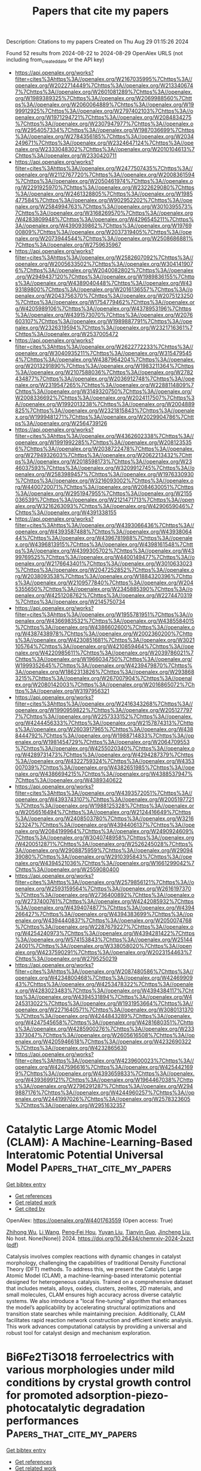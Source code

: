 #+TITLE: Papers that cite my papers
Description: Citations to my papers
Created on Thu Aug 29 01:15:26 2024

Found 52 results from 2024-08-22 to 2024-08-29
OpenAlex URLS (not including from_created_date or the API key)
- [[https://api.openalex.org/works?filter=cites%3Ahttps%3A//openalex.org/W2167035995%7Chttps%3A//openalex.org/W2022714449%7Chttps%3A//openalex.org/W2133406747%7Chttps%3A//openalex.org/W2601081289%7Chttps%3A//openalex.org/W1989389325%7Chttps%3A//openalex.org/W2069988560%7Chttps%3A//openalex.org/W2060064889%7Chttps%3A//openalex.org/W1999912925%7Chttps%3A//openalex.org/W2797402103%7Chttps%3A//openalex.org/W1971294721%7Chttps%3A//openalex.org/W2084834275%7Chttps%3A//openalex.org/W2307947977%7Chttps%3A//openalex.org/W2954057334%7Chttps%3A//openalex.org/W1987036699%7Chttps%3A//openalex.org/W2784356185%7Chttps%3A//openalex.org/W2034249671%7Chttps%3A//openalex.org/W2324647124%7Chttps%3A//openalex.org/W2333048302%7Chttps%3A//openalex.org/W2010104613%7Chttps%3A//openalex.org/W2330420711]]
- [[https://api.openalex.org/works?filter=cites%3Ahttps%3A//openalex.org/W2477507435%7Chttps%3A//openalex.org/W2112767720%7Chttps%3A//openalex.org/W2008361594%7Chttps%3A//openalex.org/W2050461974%7Chttps%3A//openalex.org/W2291925970%7Chttps%3A//openalex.org/W2322629080%7Chttps%3A//openalex.org/W2461328805%7Chttps%3A//openalex.org/W1985477584%7Chttps%3A//openalex.org/W902952202%7Chttps%3A//openalex.org/W2584994763%7Chttps%3A//openalex.org/W3010395573%7Chttps%3A//openalex.org/W3168269570%7Chttps%3A//openalex.org/W4283809948%7Chttps%3A//openalex.org/W4296545211%7Chttps%3A//openalex.org/W4390939862%7Chttps%3A//openalex.org/W1976900809%7Chttps%3A//openalex.org/W2037319405%7Chttps%3A//openalex.org/W2073944544%7Chttps%3A//openalex.org/W2508686881%7Chttps%3A//openalex.org/W2759635967]]
- [[https://api.openalex.org/works?filter=cites%3Ahttps%3A//openalex.org/W2582607092%7Chttps%3A//openalex.org/W2005633502%7Chttps%3A//openalex.org/W3041419076%7Chttps%3A//openalex.org/W2040082802%7Chttps%3A//openalex.org/W2949437120%7Chttps%3A//openalex.org/W1989836155%7Chttps%3A//openalex.org/W4389040448%7Chttps%3A//openalex.org/W4393189800%7Chttps%3A//openalex.org/W2016136557%7Chttps%3A//openalex.org/W2043756370%7Chttps%3A//openalex.org/W2075123250%7Chttps%3A//openalex.org/W1754779462%7Chttps%3A//openalex.org/W4205989106%7Chttps%3A//openalex.org/W4378953196%7Chttps%3A//openalex.org/W4391573070%7Chttps%3A//openalex.org/W2076603107%7Chttps%3A//openalex.org/W1989887791%7Chttps%3A//openalex.org/W2326319594%7Chttps%3A//openalex.org/W2321716361%7Chttps%3A//openalex.org/W2537005472]]
- [[https://api.openalex.org/works?filter=cites%3Ahttps%3A//openalex.org/W2622772233%7Chttps%3A//openalex.org/W3040935211%7Chttps%3A//openalex.org/W3154795454%7Chttps%3A//openalex.org/W4387964204%7Chttps%3A//openalex.org/W2013291890%7Chttps%3A//openalex.org/W1983211364%7Chttps%3A//openalex.org/W2107588036%7Chttps%3A//openalex.org/W2782434877%7Chttps%3A//openalex.org/W2036912748%7Chttps%3A//openalex.org/W2319547265%7Chttps%3A//openalex.org/W2288114809%7Chttps%3A//openalex.org/W3149320750%7Chttps%3A//openalex.org/W2008336692%7Chttps%3A//openalex.org/W2024117507%7Chttps%3A//openalex.org/W1992013238%7Chttps%3A//openalex.org/W2004889825%7Chttps%3A//openalex.org/W2321815843%7Chttps%3A//openalex.org/W1999481271%7Chttps%3A//openalex.org/W2029904786%7Chttps%3A//openalex.org/W2564739126]]
- [[https://api.openalex.org/works?filter=cites%3Ahttps%3A//openalex.org/W4362602338%7Chttps%3A//openalex.org/W1991992285%7Chttps%3A//openalex.org/W2081235356%7Chttps%3A//openalex.org/W2038722478%7Chttps%3A//openalex.org/W2794932603%7Chttps%3A//openalex.org/W2062213432%7Chttps%3A//openalex.org/W2018598173%7Chttps%3A//openalex.org/W2346037593%7Chttps%3A//openalex.org/W3209912745%7Chttps%3A//openalex.org/W2583989457%7Chttps%3A//openalex.org/W1976330930%7Chttps%3A//openalex.org/W3216093002%7Chttps%3A//openalex.org/W4400720071%7Chttps%3A//openalex.org/W2084630051%7Chttps%3A//openalex.org/W2951947955%7Chttps%3A//openalex.org/W2155036539%7Chttps%3A//openalex.org/W2121471713%7Chttps%3A//openalex.org/W3216263093%7Chttps%3A//openalex.org/W4290659046%7Chttps%3A//openalex.org/W4391338155]]
- [[https://api.openalex.org/works?filter=cites%3Ahttps%3A//openalex.org/W4393066436%7Chttps%3A//openalex.org/W4393587488%7Chttps%3A//openalex.org/W4393806444%7Chttps%3A//openalex.org/W4396781988%7Chttps%3A//openalex.org/W4396813915%7Chttps%3A//openalex.org/W4398161548%7Chttps%3A//openalex.org/W4399305702%7Chttps%3A//openalex.org/W4399769525%7Chttps%3A//openalex.org/W4400149477%7Chttps%3A//openalex.org/W2176643401%7Chttps%3A//openalex.org/W3010633023%7Chttps%3A//openalex.org/W2047252852%7Chttps%3A//openalex.org/W2038093538%7Chttps%3A//openalex.org/W1884320396%7Chttps%3A//openalex.org/W2109577840%7Chttps%3A//openalex.org/W2045355650%7Chttps%3A//openalex.org/W2345885390%7Chttps%3A//openalex.org/W4251208762%7Chttps%3A//openalex.org/W2274470319%7Chttps%3A//openalex.org/W2145750734]]
- [[https://api.openalex.org/works?filter=cites%3Ahttps%3A//openalex.org/W1955781951%7Chttps%3A//openalex.org/W4366983532%7Chttps%3A//openalex.org/W4385584015%7Chttps%3A//openalex.org/W4386602600%7Chttps%3A//openalex.org/W4387438978%7Chttps%3A//openalex.org/W2002360200%7Chttps%3A//openalex.org/W4230851681%7Chttps%3A//openalex.org/W3021105764%7Chttps%3A//openalex.org/W4210859464%7Chttps%3A//openalex.org/W4220985611%7Chttps%3A//openalex.org/W2039786021%7Chttps%3A//openalex.org/W1966034750%7Chttps%3A//openalex.org/W1999352645%7Chttps%3A//openalex.org/W4239479870%7Chttps%3A//openalex.org/W1862313826%7Chttps%3A//openalex.org/W2938683215%7Chttps%3A//openalex.org/W267007904%7Chttps%3A//openalex.org/W2080142003%7Chttps%3A//openalex.org/W2016865072%7Chttps%3A//openalex.org/W3197956321]]
- [[https://api.openalex.org/works?filter=cites%3Ahttps%3A//openalex.org/W2416343268%7Chttps%3A//openalex.org/W1990959822%7Chttps%3A//openalex.org/W2051277977%7Chttps%3A//openalex.org/W2257333152%7Chttps%3A//openalex.org/W4244456333%7Chttps%3A//openalex.org/W2157874313%7Chttps%3A//openalex.org/W2603917965%7Chttps%3A//openalex.org/W4388444792%7Chttps%3A//openalex.org/W1988714833%7Chttps%3A//openalex.org/W1981454729%7Chttps%3A//openalex.org/W2064709553%7Chttps%3A//openalex.org/W4255020340%7Chttps%3A//openalex.org/W4289731473%7Chttps%3A//openalex.org/W4294287379%7Chttps%3A//openalex.org/W4322759324%7Chttps%3A//openalex.org/W4353007039%7Chttps%3A//openalex.org/W4382651985%7Chttps%3A//openalex.org/W4386694215%7Chttps%3A//openalex.org/W4388537947%7Chttps%3A//openalex.org/W4389340622]]
- [[https://api.openalex.org/works?filter=cites%3Ahttps%3A//openalex.org/W4393572051%7Chttps%3A//openalex.org/W4393743107%7Chttps%3A//openalex.org/W2005197721%7Chttps%3A//openalex.org/W1988125328%7Chttps%3A//openalex.org/W2056516494%7Chttps%3A//openalex.org/W2124416649%7Chttps%3A//openalex.org/W2408503780%7Chttps%3A//openalex.org/W3216523247%7Chttps%3A//openalex.org/W4394406137%7Chttps%3A//openalex.org/W2084199964%7Chttps%3A//openalex.org/W2490924609%7Chttps%3A//openalex.org/W3040748958%7Chttps%3A//openalex.org/W4200512871%7Chttps%3A//openalex.org/W2526245028%7Chttps%3A//openalex.org/W2908875959%7Chttps%3A//openalex.org/W2909439080%7Chttps%3A//openalex.org/W2910395843%7Chttps%3A//openalex.org/W4394521036%7Chttps%3A//openalex.org/W1661299042%7Chttps%3A//openalex.org/W2559080400]]
- [[https://api.openalex.org/works?filter=cites%3Ahttps%3A//openalex.org/W2579856121%7Chttps%3A//openalex.org/W2593159564%7Chttps%3A//openalex.org/W2616197370%7Chttps%3A//openalex.org/W2736400892%7Chttps%3A//openalex.org/W2737400761%7Chttps%3A//openalex.org/W4242085932%7Chttps%3A//openalex.org/W4394074877%7Chttps%3A//openalex.org/W4394266427%7Chttps%3A//openalex.org/W4394383699%7Chttps%3A//openalex.org/W4394440837%7Chttps%3A//openalex.org/W2050074768%7Chttps%3A//openalex.org/W2287679227%7Chttps%3A//openalex.org/W4254240973%7Chttps%3A//openalex.org/W4394281422%7Chttps%3A//openalex.org/W574153843%7Chttps%3A//openalex.org/W2514424001%7Chttps%3A//openalex.org/W338058020%7Chttps%3A//openalex.org/W4237590291%7Chttps%3A//openalex.org/W2023154463%7Chttps%3A//openalex.org/W2795250219]]
- [[https://api.openalex.org/works?filter=cites%3Ahttps%3A//openalex.org/W2087480586%7Chttps%3A//openalex.org/W4234800468%7Chttps%3A//openalex.org/W4246990943%7Chttps%3A//openalex.org/W4253478322%7Chttps%3A//openalex.org/W4283023483%7Chttps%3A//openalex.org/W4394384117%7Chttps%3A//openalex.org/W4394531894%7Chttps%3A//openalex.org/W4245313022%7Chttps%3A//openalex.org/W1931953664%7Chttps%3A//openalex.org/W2271640571%7Chttps%3A//openalex.org/W3080131370%7Chttps%3A//openalex.org/W4244843289%7Chttps%3A//openalex.org/W4247545658%7Chttps%3A//openalex.org/W4281680351%7Chttps%3A//openalex.org/W4285900276%7Chttps%3A//openalex.org/W2333373047%7Chttps%3A//openalex.org/W2605616508%7Chttps%3A//openalex.org/W4205946618%7Chttps%3A//openalex.org/W4232690322%7Chttps%3A//openalex.org/W4232865630]]
- [[https://api.openalex.org/works?filter=cites%3Ahttps%3A//openalex.org/W4239600023%7Chttps%3A//openalex.org/W4247596616%7Chttps%3A//openalex.org/W4254421699%7Chttps%3A//openalex.org/W4393659833%7Chttps%3A//openalex.org/W4393699121%7Chttps%3A//openalex.org/W1964467038%7Chttps%3A//openalex.org/W2796291287%7Chttps%3A//openalex.org/W2949887176%7Chttps%3A//openalex.org/W4244960257%7Chttps%3A//openalex.org/W2441997026%7Chttps%3A//openalex.org/W2578323605%7Chttps%3A//openalex.org/W2951632357]]

* Catalytic Large Atomic Model (CLAM): A Machine-Learning-Based Interatomic Potential Universal Model  :Papers_that_cite_my_papers:
:PROPERTIES:
:UUID: https://openalex.org/W4401763559
:TOPICS: Accelerating Materials Innovation through Informatics, Catalytic Nanomaterials, Catalytic Dehydrogenation of Light Alkanes
:PUBLICATION_DATE: 2024-08-22
:END:    
    
[[elisp:(doi-add-bibtex-entry "https://doi.org/10.26434/chemrxiv-2024-2xzct")][Get bibtex entry]] 

- [[elisp:(progn (xref--push-markers (current-buffer) (point)) (oa--referenced-works "https://openalex.org/W4401763559"))][Get references]]
- [[elisp:(progn (xref--push-markers (current-buffer) (point)) (oa--related-works "https://openalex.org/W4401763559"))][Get related work]]
- [[elisp:(progn (xref--push-markers (current-buffer) (point)) (oa--cited-by-works "https://openalex.org/W4401763559"))][Get cited by]]

OpenAlex: https://openalex.org/W4401763559 (Open access: True)
    
[[https://openalex.org/A5010746602][Zhihong Wu]], [[https://openalex.org/A5100322864][Li Wang]], [[https://openalex.org/A5101475771][Peng‐Fei Hou]], [[https://openalex.org/A5100685518][Yuyan Liu]], [[https://openalex.org/A5014268171][Tianyin Guo]], [[https://openalex.org/A5100608982][Jincheng Liu]], No host. None(None)] 2024. https://doi.org/10.26434/chemrxiv-2024-2xzct  ([[https://chemrxiv.org/engage/api-gateway/chemrxiv/assets/orp/resource/item/66c56756a4e53c48760ee61c/original/catalytic-large-atomic-model-clam-a-machine-learning-based-interatomic-potential-universal-model.pdf][pdf]])
     
Catalysis involves complex reactions with dynamic changes in catalyst morphology, challenging the capabilities of traditional Density Functional Theory (DFT) methods. To address this, we present the Catalytic Large Atomic Model (CLAM), a machine-learning-based interatomic potential designed for heterogeneous catalysis. Trained on a comprehensive dataset that includes metals, alloys, oxides, clusters, zeolites, 2D materials, and small molecules, CLAM ensures high accuracy across diverse catalytic systems. We also introduce a "local fine-tuning" algorithm that enhances the model’s applicability by accelerating structural optimizations and transition state searches while maintaining precision. Additionally, CLAM facilitates rapid reaction network construction and efficient kinetic analysis. This work advances computational catalysis by providing a universal and robust tool for catalyst design and mechanism exploration.    

    

* Bi6Fe2Ti3O18 ferroelectrics with various morphologies under mild conditions by crystal growth control for promoted adsorption-piezo-photocatalytic degradation performances  :Papers_that_cite_my_papers:
:PROPERTIES:
:UUID: https://openalex.org/W4401831925
:TOPICS: Multiferroic and Magnetoelectric Materials, Lead-free Piezoelectric Materials, Giant Dielectric Constant Materials and Phenomena
:PUBLICATION_DATE: 2025-02-01
:END:    
    
[[elisp:(doi-add-bibtex-entry "https://doi.org/10.1016/j.seppur.2024.129293")][Get bibtex entry]] 

- [[elisp:(progn (xref--push-markers (current-buffer) (point)) (oa--referenced-works "https://openalex.org/W4401831925"))][Get references]]
- [[elisp:(progn (xref--push-markers (current-buffer) (point)) (oa--related-works "https://openalex.org/W4401831925"))][Get related work]]
- [[elisp:(progn (xref--push-markers (current-buffer) (point)) (oa--cited-by-works "https://openalex.org/W4401831925"))][Get cited by]]

OpenAlex: https://openalex.org/W4401831925 (Open access: False)
    
[[https://openalex.org/A5043763621][Zhaoxia Rao]], [[https://openalex.org/A5003637819][Rui Huang]], [[https://openalex.org/A5100742971][Wei Cai]], [[https://openalex.org/A5001527161][Fengqi Wang]], [[https://openalex.org/A5076675436][Wenfu Yan]], [[https://openalex.org/A5089609434][Xue Yang]], [[https://openalex.org/A5006097541][Fei Long]], [[https://openalex.org/A5100395233][Zhenhua Wang]], [[https://openalex.org/A5086015496][Yilong Ma]], [[https://openalex.org/A5027777822][Rongli Gao]], [[https://openalex.org/A5100389310][Gang Chen]], [[https://openalex.org/A5102014411][Xiaoling Deng]], [[https://openalex.org/A5006375413][Xiang Lei]], [[https://openalex.org/A5049146246][Chunlin Fu]], Separation and Purification Technology. 354(None)] 2025. https://doi.org/10.1016/j.seppur.2024.129293 
     
No abstract    

    

* Au@AuPd Core-Alloyed Shell Nanoparticles for Enhanced Electrocatalytic Activity and Selectivity under Visible Light Excitation  :Papers_that_cite_my_papers:
:PROPERTIES:
:UUID: https://openalex.org/W4401727953
:TOPICS: Photocatalytic Materials for Solar Energy Conversion, Catalytic Reduction of Nitro Compounds, Formation and Properties of Nanocrystals and Nanostructures
:PUBLICATION_DATE: 2024-08-20
:END:    
    
[[elisp:(doi-add-bibtex-entry "https://doi.org/10.1021/acsnano.4c07076")][Get bibtex entry]] 

- [[elisp:(progn (xref--push-markers (current-buffer) (point)) (oa--referenced-works "https://openalex.org/W4401727953"))][Get references]]
- [[elisp:(progn (xref--push-markers (current-buffer) (point)) (oa--related-works "https://openalex.org/W4401727953"))][Get related work]]
- [[elisp:(progn (xref--push-markers (current-buffer) (point)) (oa--cited-by-works "https://openalex.org/W4401727953"))][Get cited by]]

OpenAlex: https://openalex.org/W4401727953 (Open access: False)
    
[[https://openalex.org/A5028041010][Kaline N. da Silva]], [[https://openalex.org/A5012389165][Shwetha Shetty]], [[https://openalex.org/A5092811467][Sam Sullivan−Allsop]], [[https://openalex.org/A5050114741][Rongsheng Cai]], [[https://openalex.org/A5100385188][Shiqi Wang]], [[https://openalex.org/A5077432463][Jhon Quiroz]], [[https://openalex.org/A5059069686][Mykhailo Chundak]], [[https://openalex.org/A5007266608][Hugo L. S. Santos]], [[https://openalex.org/A5016922508][Ibrahim Abdelsalam]], [[https://openalex.org/A5101721063][F. Palacio]], [[https://openalex.org/A5084324626][Víctor A. de la Peña O’Shea]], [[https://openalex.org/A5075759273][Niko Heikkinen]], [[https://openalex.org/A5004973088][Elton Sitta]], [[https://openalex.org/A5046450322][Tiago Vinicius Alves]], [[https://openalex.org/A5081018621][Mikko Ritala]], [[https://openalex.org/A5085031916][Wenyi Huo]], [[https://openalex.org/A5001815175][Thomas J. A. Slater]], [[https://openalex.org/A5080752278][Sarah J. Haigh]], [[https://openalex.org/A5020973088][Pedro H. C. Camargo]], ACS Nano. None(None)] 2024. https://doi.org/10.1021/acsnano.4c07076 
     
Plasmonic catalysis has been employed to enhance molecular transformations under visible light excitation, leveraging the localized surface plasmon resonance (LSPR) in plasmonic nanoparticles. While plasmonic catalysis has been employed for accelerating reaction rates, achieving control over the reaction selectivity has remained a challenge. In addition, the incorporation of catalytic components into traditional plasmonic-catalytic antenna-reactor nanoparticles often leads to a decrease in optical absorption. To address these issues, this study focuses on the synthesis of bimetallic core@shell Au@AuPd nanoparticles (NPs) with ultralow loadings of palladium (Pd) into gold (Au) NPs. The goal is to achieve NPs with an Au core and a dilute alloyed shell containing both Au and Pd, with a low Pd content of around 10 atom %. By employing the (photo)electrocatalytic nitrite reduction reaction (NO    

    

* Theoretical insight into the NO* Coverage-Dependent selectivity of Pd and Cu electrocatalysts for nitrate reduction  :Papers_that_cite_my_papers:
:PROPERTIES:
:UUID: https://openalex.org/W4401731492
:TOPICS: Ammonia Synthesis and Electrocatalysis, Catalytic Nanomaterials, Photocatalytic Materials for Solar Energy Conversion
:PUBLICATION_DATE: 2024-08-01
:END:    
    
[[elisp:(doi-add-bibtex-entry "https://doi.org/10.1016/j.jcat.2024.115706")][Get bibtex entry]] 

- [[elisp:(progn (xref--push-markers (current-buffer) (point)) (oa--referenced-works "https://openalex.org/W4401731492"))][Get references]]
- [[elisp:(progn (xref--push-markers (current-buffer) (point)) (oa--related-works "https://openalex.org/W4401731492"))][Get related work]]
- [[elisp:(progn (xref--push-markers (current-buffer) (point)) (oa--cited-by-works "https://openalex.org/W4401731492"))][Get cited by]]

OpenAlex: https://openalex.org/W4401731492 (Open access: False)
    
[[https://openalex.org/A5100401978][Yu Chen]], [[https://openalex.org/A5067754249][Thomas P. Senftle]], Journal of Catalysis. None(None)] 2024. https://doi.org/10.1016/j.jcat.2024.115706 
     
No abstract    

    

* Electrowinning for Room-Temperature Ironmaking: Mapping the Electrochemical Aqueous Iron Interface  :Papers_that_cite_my_papers:
:PROPERTIES:
:UUID: https://openalex.org/W4401733049
:TOPICS: Electrocatalysis for Energy Conversion, Electrochemical Detection of Heavy Metal Ions, Electrodeposition and Composite Coatings
:PUBLICATION_DATE: 2024-08-22
:END:    
    
[[elisp:(doi-add-bibtex-entry "https://doi.org/10.1021/acs.jpcc.4c01867")][Get bibtex entry]] 

- [[elisp:(progn (xref--push-markers (current-buffer) (point)) (oa--referenced-works "https://openalex.org/W4401733049"))][Get references]]
- [[elisp:(progn (xref--push-markers (current-buffer) (point)) (oa--related-works "https://openalex.org/W4401733049"))][Get related work]]
- [[elisp:(progn (xref--push-markers (current-buffer) (point)) (oa--cited-by-works "https://openalex.org/W4401733049"))][Get cited by]]

OpenAlex: https://openalex.org/W4401733049 (Open access: True)
    
[[https://openalex.org/A5082033630][Lance Kavalsky]], [[https://openalex.org/A5081036535][Venkatasubramanian Viswanathan]], The Journal of Physical Chemistry C. None(None)] 2024. https://doi.org/10.1021/acs.jpcc.4c01867  ([[https://pubs.acs.org/doi/pdf/10.1021/acs.jpcc.4c01867][pdf]])
     
A promising route toward room-temperature ironmaking is electrowinning, where iron ore dissolution is coupled with cation electrodeposition to grow pure iron. However, poor faradaic efficiencies against the hydrogen evolution reaction (HER) is a major bottleneck. To develop a mechanistic picture of this technology, we conduct a first-principles thermodynamic analysis of the Fe110 aqueous electrochemical interface. Constructing a surface Pourbaix diagram, we predict that the iron surface will always drive toward adsorbate coverage. We calculate theoretical overpotentials for terrace and step sites and predict that growth at the step sites are likely to dominate. Investigating the hydrogen surface phases, we model several hydrogen absorption mechanisms, all of which are predicted to be endothermic. Additionally, for HER we identify step sites as being more reactive than on the terrace and with competitive limiting potentials to iron plating. The results presented here further motivate electrolyte design toward HER suppression.    

    

* Force-Free Identification of Minimum-Energy Pathways and Transition States for Stochastic Electronic Structure Theories  :Papers_that_cite_my_papers:
:PROPERTIES:
:UUID: https://openalex.org/W4401733394
:TOPICS: Accelerating Materials Innovation through Informatics, Advancements in Density Functional Theory, Catalytic Nanomaterials
:PUBLICATION_DATE: 2024-08-22
:END:    
    
[[elisp:(doi-add-bibtex-entry "https://doi.org/10.1021/acs.jctc.4c00214")][Get bibtex entry]] 

- [[elisp:(progn (xref--push-markers (current-buffer) (point)) (oa--referenced-works "https://openalex.org/W4401733394"))][Get references]]
- [[elisp:(progn (xref--push-markers (current-buffer) (point)) (oa--related-works "https://openalex.org/W4401733394"))][Get related work]]
- [[elisp:(progn (xref--push-markers (current-buffer) (point)) (oa--cited-by-works "https://openalex.org/W4401733394"))][Get cited by]]

OpenAlex: https://openalex.org/W4401733394 (Open access: False)
    
[[https://openalex.org/A5056447551][Gopal R. Iyer]], [[https://openalex.org/A5093975948][Noah Whelpley]], [[https://openalex.org/A5050329752][Juha Tiihonen]], [[https://openalex.org/A5061511981][Paul R. C. Kent]], [[https://openalex.org/A5064813165][Jaron T. Krogel]], [[https://openalex.org/A5036947439][Brenda M. Rubenstein]], Journal of Chemical Theory and Computation. None(None)] 2024. https://doi.org/10.1021/acs.jctc.4c00214 
     
The accurate mapping of potential energy surfaces (PESs) is crucial to our understanding of the numerous physical and chemical processes mediated by atomic rearrangements, such as conformational changes and chemical reactions, and the thermodynamic and kinetic feasibility of these processes. Stochastic electronic structure theories, e.g., Quantum Monte Carlo (QMC) methods, enable highly accurate total energy calculations that in principle can be used to construct the PES. However, their stochastic nature poses a challenge to the computation and use of forces and Hessians, which are typically required in algorithms for minimum-energy pathway (MEP) and transition state (TS) identification, such as the nudged elastic band (NEB) algorithm and its climbing image formulation. Here, we present strategies that utilize the surrogate Hessian line-search method, previously developed for QMC structural optimization, to efficiently identify MEP and TS structures without requiring force calculations at the level of the stochastic electronic structure theory. By modifying the surrogate Hessian algorithm to operate in path-orthogonal subspaces and at saddle points, we show that it is possible to identify MEPs and TSs by using a force-free QMC approach. We demonstrate these strategies via two examples, the inversion of the ammonia (NH3) molecule and the nucleophilic substitution (SN2) reaction F– + CH3F → FCH3 + F–. We validate our results using Density Functional Theory (DFT)- and Coupled Cluster (CCSD, CCSD(T))-based NEB calculations. We then introduce a hybrid DFT-QMC approach to compute thermodynamic and kinetic quantities, free energy differences, rate constants, and equilibrium constants that incorporates stochastically optimized structures and their energies, and show that this scheme improves upon DFT accuracy. Our methods generalize straightforwardly to other systems and other high-accuracy theories that similarly face challenges computing energy gradients, paving the way for highly accurate PES mapping, transition state determination, and thermodynamic and kinetic calculations at significantly reduced computational expense.    

    

* Exploring the Polymorphism of Dicalcium Silicates Using Transfer Learning Enhanced Machine Learning Atomic Potentials  :Papers_that_cite_my_papers:
:PROPERTIES:
:UUID: https://openalex.org/W4401733605
:TOPICS: Accelerating Materials Innovation through Informatics, Geopolymer and Alternative Cementitious Materials, Emergent Phenomena at Oxide Interfaces
:PUBLICATION_DATE: 2024-08-22
:END:    
    
[[elisp:(doi-add-bibtex-entry "https://doi.org/10.1021/acs.jctc.4c00479")][Get bibtex entry]] 

- [[elisp:(progn (xref--push-markers (current-buffer) (point)) (oa--referenced-works "https://openalex.org/W4401733605"))][Get references]]
- [[elisp:(progn (xref--push-markers (current-buffer) (point)) (oa--related-works "https://openalex.org/W4401733605"))][Get related work]]
- [[elisp:(progn (xref--push-markers (current-buffer) (point)) (oa--cited-by-works "https://openalex.org/W4401733605"))][Get cited by]]

OpenAlex: https://openalex.org/W4401733605 (Open access: False)
    
[[https://openalex.org/A5007854039][Jon López-Zorrilla]], [[https://openalex.org/A5067861013][Xabier M. Aretxabaleta]], [[https://openalex.org/A5055498087][Hegoi Manzano]], Journal of Chemical Theory and Computation. None(None)] 2024. https://doi.org/10.1021/acs.jctc.4c00479 
     
Belitic cements are a greener alternative to Ordinary Portland Cement due to the lower CO2 associated with their production. However, their low reactivity with water is currently a drawback, resulting in longer setting times. In this study, we utilize a combination of evolutionary algorithms and machine learning atomic potentials (MLPs) to identify previously unreported belite polymorphs that may exhibit higher hydraulic reactivity than the known phases. To address the high computational demand of this methodology, we propose a novel transfer learning approach for generating MLPs. First, the models are pretrained on a large set of classical data (ReaxFF) and then retrained with density functional theory (DFT) data. We demonstrate that the transfer learning enhanced potentials exhibit higher accuracy, require less training data, and are more transferable than those trained exclusively on DFT data. The generated machine learning potential enables a fast, exhaustive, and reliable exploration of the dicalcium silicate polymorphs. This includes studying their stability through phonon analysis and calculating their structural and elastic properties. Overall, we identify ten new belite polymorphs within the energy range of the existing ones, including a layered phase with potentially high reactivity.    

    

* Photoinduced Surface Oxidation of GaN Nanowires Facilitates Hydrogen Evolution  :Papers_that_cite_my_papers:
:PROPERTIES:
:UUID: https://openalex.org/W4401733800
:TOPICS: Gallium Oxide (Ga2O3) Semiconductor Materials and Devices, Zinc Oxide Nanostructures, Photocatalytic Materials for Solar Energy Conversion
:PUBLICATION_DATE: 2024-08-22
:END:    
    
[[elisp:(doi-add-bibtex-entry "https://doi.org/10.1021/acscatal.4c00308")][Get bibtex entry]] 

- [[elisp:(progn (xref--push-markers (current-buffer) (point)) (oa--referenced-works "https://openalex.org/W4401733800"))][Get references]]
- [[elisp:(progn (xref--push-markers (current-buffer) (point)) (oa--related-works "https://openalex.org/W4401733800"))][Get related work]]
- [[elisp:(progn (xref--push-markers (current-buffer) (point)) (oa--cited-by-works "https://openalex.org/W4401733800"))][Get cited by]]

OpenAlex: https://openalex.org/W4401733800 (Open access: False)
    
[[https://openalex.org/A5005426309][Jan Paul Menzel]], [[https://openalex.org/A5005809281][Wan Jae Dong]], [[https://openalex.org/A5106653817][Elijah Gruszecki]], [[https://openalex.org/A5010438957][Ke Yang]], [[https://openalex.org/A5070775523][Zetian Mi]], [[https://openalex.org/A5089129603][Víctor S. Batista]], ACS Catalysis. None(None)] 2024. https://doi.org/10.1021/acscatal.4c00308 
     
Gallium nitride nanowires (GaN NWs) have shown great potential in applications to photocatalysis, including photocatalytic hydrogen evolution for solar energy storage. Previous studies have shown that GaN NWs can undergo self-improvement under light irradiation, which is attributed to surface oxidation, forming gallium oxynitride (GaON). However, the exact oxidation pathways and the effect of surface oxidation on catalytic performance remain to be understood at the molecular level. In this study, we combine computational modeling at the density functional theory (DFT) level with linear sweep voltammetry and chronoamperometric measurements to investigate the photoinduced surface oxidation of GaN NWs. We find that the oxidation of GaN to GaON is competitive with water oxidation. The oxidized surface shows almost no change in its water oxidation capabilities, although the potential required for hydrogen evolution is significantly reduced. Oxidation of the surface also leads to changes in the electronic structure, shifting the valence band edge states toward the surface adsorbed hydroxide, making hole localization there more likely. Calculations are consistent with the observation of shifts in the onset potential for photoelectrochemical hydrogen evolution toward more positive potentials over an extended 18 h period. The reported findings on the mechanism of photoinduced surface oxidation of GaN NWs and the effect of surface oxidation on hydrogen evolution provide valuable insights for the development of more efficient GaN NW-based photocatalytic surfaces for hydrogen evolution.    

    

* Improving the Catalytic Activity of TiC in Li–O2 Batteries through C Surface Modification: A First-Principle Study  :Papers_that_cite_my_papers:
:PROPERTIES:
:UUID: https://openalex.org/W4401733890
:TOPICS: Lithium Battery Technologies, Lithium-ion Battery Technology, Battery Recycling and Rare Earth Recovery
:PUBLICATION_DATE: 2024-08-22
:END:    
    
[[elisp:(doi-add-bibtex-entry "https://doi.org/10.1021/acs.jpcc.4c02956")][Get bibtex entry]] 

- [[elisp:(progn (xref--push-markers (current-buffer) (point)) (oa--referenced-works "https://openalex.org/W4401733890"))][Get references]]
- [[elisp:(progn (xref--push-markers (current-buffer) (point)) (oa--related-works "https://openalex.org/W4401733890"))][Get related work]]
- [[elisp:(progn (xref--push-markers (current-buffer) (point)) (oa--cited-by-works "https://openalex.org/W4401733890"))][Get cited by]]

OpenAlex: https://openalex.org/W4401733890 (Open access: False)
    
[[https://openalex.org/A5065160268][Yingying Yang]], [[https://openalex.org/A5063449999][Junfeng Cui]], [[https://openalex.org/A5100326440][Jian Chen]], [[https://openalex.org/A5100434482][Jiahao Chen]], [[https://openalex.org/A5079519560][Zhipeng Tang]], [[https://openalex.org/A5100953492][Qiqian Gao]], [[https://openalex.org/A5100340709][Yonghui Zhang]], [[https://openalex.org/A5029534568][Yuping Sun]], [[https://openalex.org/A5007388353][Fei Xing]], The Journal of Physical Chemistry C. None(None)] 2024. https://doi.org/10.1021/acs.jpcc.4c02956 
     
Rechargeable lithium–oxygen (Li–O2) batteries are known for their ultrahigh theoretical energy density among chemical batteries. However, the low catalytic activity and poor stability of the cathode catalyst are the root issues limiting their practical applications. In this work, a design strategy to enhance the catalytic activity of the TiC material was devised by C surface modification. The carbon-coated core–shell TiC@C nanomaterial was designed, which combined the good electrical conductivity and low density of carbon materials with the excellent catalysis of TiC. The calculated catalytic activities of TiC (100) with and without C coating were compared by first-principles calculations, showing that the TiC (100)@C surface has a lower ORR/OER overpotential. The C layer enhances the conductivity of the TiC (100) surface significantly. This work fully demonstrates the synergistic catalysis of TiC material and C coating, which not only effectively accelerates the practical process by improving the charging and discharging kinetic rate of Li–O2 batteries but also provides an efficient catalyst design strategy for other energy-catalytic industries.    

    

* Theoretical Study on the Electrocatalytic CO2 Reduction Mechanism of Single-Atom Co Complexed Carbon-Based (Co–Nχ@C) Catalysts Supported on Carbon Nanotubes  :Papers_that_cite_my_papers:
:PROPERTIES:
:UUID: https://openalex.org/W4401733933
:TOPICS: Electrochemical Reduction of CO2 to Fuels, Electrocatalysis for Energy Conversion, Applications of Ionic Liquids
:PUBLICATION_DATE: 2024-08-22
:END:    
    
[[elisp:(doi-add-bibtex-entry "https://doi.org/10.1021/acsami.4c08246")][Get bibtex entry]] 

- [[elisp:(progn (xref--push-markers (current-buffer) (point)) (oa--referenced-works "https://openalex.org/W4401733933"))][Get references]]
- [[elisp:(progn (xref--push-markers (current-buffer) (point)) (oa--related-works "https://openalex.org/W4401733933"))][Get related work]]
- [[elisp:(progn (xref--push-markers (current-buffer) (point)) (oa--cited-by-works "https://openalex.org/W4401733933"))][Get cited by]]

OpenAlex: https://openalex.org/W4401733933 (Open access: False)
    
[[https://openalex.org/A5085409628][Qisen Guo]], [[https://openalex.org/A5071499932][Guilin Zhang]], [[https://openalex.org/A5059655937][Yang Wu]], [[https://openalex.org/A5047708304][Xiaoqin Liang]], [[https://openalex.org/A5024867236][Laicai Li]], [[https://openalex.org/A5101929276][Jiajia Yang]], ACS Applied Materials & Interfaces. None(None)] 2024. https://doi.org/10.1021/acsami.4c08246 
     
Electrocatalytic CO2 reduction serves as an effective strategy to tackle energy crises and mitigate greenhouse gas effects. The development of efficient and cost-effective electrocatalysts has been a research hotspot in the field. In this study, we designed four Co-doped single-atom catalysts (Co–Nχ@C) using carbon nanotubes as carriers, these catalysts included tri- and dicoordinated N-doped carbon nanoribbons, as well as tri- and dicoordinated N-doped graphene, respectively denoted as H3(H2)-Co/CNT and 3(2)-Co/CNT. The stable configurations of these Co–Nχ@C catalysts were optimized using the PBE+D3 method. Additionally, we explored the reaction mechanisms of these catalysts for the electrocatalytic reduction of CO2 into four C1 products, including CO, HCOOH, CH3OH and CH4, in detail. Upon comparing the limiting potentials (UL) across the Co–Nχ@C catalysts, the activity sequence for the electrocatalytic reduction of CO2 was H2–Co/CNT > 3-Co/CNT > H3–Co/CNT > 2-Co/CNT. Meanwhile, our investigation of the hydrogen evolution reaction (HER) with four catalysts elucidated the influence of acidic conditions on the electrocatalytic CO2 reduction process. Specifically, controlling the acidity of the solution was crucial when using the H3–Co/CNT and H2–Co/CNT catalysts, while the 3-Co/CNT and 2-Co/CNT catalysts were almost unaffected by the solution's acidity. We hope that our research will provide a theoretical foundation for designing more effective CO2 reduction electrocatalysts.    

    

* Elucidating the Catalytic Valorization of Ethanol over Hydroxyapatite for Sustainable Butanol Production: A First-Principles Mechanistic Study  :Papers_that_cite_my_papers:
:PROPERTIES:
:UUID: https://openalex.org/W4401735142
:TOPICS: Catalytic Conversion of Biomass to Fuels and Chemicals, Desulfurization Technologies for Fuels, Catalytic Nanomaterials
:PUBLICATION_DATE: 2024-08-21
:END:    
    
[[elisp:(doi-add-bibtex-entry "https://doi.org/10.1021/acs.jpcc.4c03937")][Get bibtex entry]] 

- [[elisp:(progn (xref--push-markers (current-buffer) (point)) (oa--referenced-works "https://openalex.org/W4401735142"))][Get references]]
- [[elisp:(progn (xref--push-markers (current-buffer) (point)) (oa--related-works "https://openalex.org/W4401735142"))][Get related work]]
- [[elisp:(progn (xref--push-markers (current-buffer) (point)) (oa--cited-by-works "https://openalex.org/W4401735142"))][Get cited by]]

OpenAlex: https://openalex.org/W4401735142 (Open access: True)
    
[[https://openalex.org/A5085829614][Albert F. B. Bittencourt]], [[https://openalex.org/A5023980299][Gustavo Paim Valença]], [[https://openalex.org/A5077065362][Juarez L. F. Da Silva]], The Journal of Physical Chemistry C. None(None)] 2024. https://doi.org/10.1021/acs.jpcc.4c03937 
     
The widespread concern about the burning of fossil fuels and its effects on the environment has driven our research efforts toward sustainable energy solutions. As a result, there is a strong drive to improve the eco-friendly production of chemical compounds sourced from renewable resources. Here, we report a first-principle mechanistic study of the conversion of ethanol to butanol using a hydroxyapatite (HAP) catalyst. Basically, we combined density functional theory calculations, the unity bond index-quadratic exponential potential approximation to analyze the reaction mechanism, and microkinetic simulations to address the influence of the kinetic parameters on the chemical distribution of formed species on the HAP catalyst. From our calculations and analyses, the sequence of elementary reaction steps follows the Guerbet reaction pathway, which involves ethanol dehydrogenation, aldol condensation, and subsequent hydrogenation steps. The results indicate that the bifunctional nature of the HAP surface is key to facilitate the initial dehydrogenation of ethanol and subsequent C–C coupling via aldol condensation, determining reactions to the formation of C4 species. Furthermore, microkinetic analysis shows that butanol is the main product, with minimal formation of other C4 byproducts. However, higher initial ethanol coverages decrease the rate of conversion because of limited active sites. The conversion of the aldol intermediate is crucial for efficient butanol production. These findings provide valuable information for the future development of HAP-based catalysts for sustainable biofuel production.    

    

* Self-supported porous carbon decorated with coralline RuCo alloy for efficient OER in acid  :Papers_that_cite_my_papers:
:PROPERTIES:
:UUID: https://openalex.org/W4401741205
:TOPICS: Electrocatalysis for Energy Conversion, Fuel Cell Membrane Technology, Catalytic Nanomaterials
:PUBLICATION_DATE: 2024-09-01
:END:    
    
[[elisp:(doi-add-bibtex-entry "https://doi.org/10.1016/j.ijhydene.2024.08.262")][Get bibtex entry]] 

- [[elisp:(progn (xref--push-markers (current-buffer) (point)) (oa--referenced-works "https://openalex.org/W4401741205"))][Get references]]
- [[elisp:(progn (xref--push-markers (current-buffer) (point)) (oa--related-works "https://openalex.org/W4401741205"))][Get related work]]
- [[elisp:(progn (xref--push-markers (current-buffer) (point)) (oa--cited-by-works "https://openalex.org/W4401741205"))][Get cited by]]

OpenAlex: https://openalex.org/W4401741205 (Open access: False)
    
[[https://openalex.org/A5063208280][Hairui Cai]], [[https://openalex.org/A5062903003][Nan Jiang]], [[https://openalex.org/A5066173824][Laifei Xiong]], [[https://openalex.org/A5005041540][Fanfan Shang]], [[https://openalex.org/A5071319079][Jie Hou]], [[https://openalex.org/A5006971744][Yichao Lin]], [[https://openalex.org/A5101726068][Chao Li]], [[https://openalex.org/A5100432831][Xiaojing Zhang]], [[https://openalex.org/A5048800480][Di Su]], [[https://openalex.org/A5090747598][Shengchun Yang]], International Journal of Hydrogen Energy. 84(None)] 2024. https://doi.org/10.1016/j.ijhydene.2024.08.262 
     
No abstract    

    

* In Situ Controllably Self‐Assembled CoFe‐TDPAT Metal–Organic Framework Nanosheet Arrays on Iron Foam as Highly Efficient Bifunctional Catalytic Electrodes for Overall Water Splitting at Large Current Density  :Papers_that_cite_my_papers:
:PROPERTIES:
:UUID: https://openalex.org/W4401742395
:TOPICS: Electrocatalysis for Energy Conversion, Aqueous Zinc-Ion Battery Technology, Lithium-ion Battery Technology
:PUBLICATION_DATE: 2024-08-22
:END:    
    
[[elisp:(doi-add-bibtex-entry "https://doi.org/10.1002/adfm.202411904")][Get bibtex entry]] 

- [[elisp:(progn (xref--push-markers (current-buffer) (point)) (oa--referenced-works "https://openalex.org/W4401742395"))][Get references]]
- [[elisp:(progn (xref--push-markers (current-buffer) (point)) (oa--related-works "https://openalex.org/W4401742395"))][Get related work]]
- [[elisp:(progn (xref--push-markers (current-buffer) (point)) (oa--cited-by-works "https://openalex.org/W4401742395"))][Get cited by]]

OpenAlex: https://openalex.org/W4401742395 (Open access: True)
    
[[https://openalex.org/A5002715834][Weiguang Hu]], [[https://openalex.org/A5064185915][Chun-Hou Zheng]], [[https://openalex.org/A5100381793][Xiaoyan Wang]], [[https://openalex.org/A5100660103][Jianguo Lü]], [[https://openalex.org/A5100585953][Qinggang He]], [[https://openalex.org/A5001286129][Yehai Yan]], [[https://openalex.org/A5026775646][Weiyong Yuan]], Advanced Functional Materials. None(None)] 2024. https://doi.org/10.1002/adfm.202411904  ([[https://onlinelibrary.wiley.com/doi/pdfdirect/10.1002/adfm.202411904][pdf]])
     
Abstract For the first time, a Co and Fe bimetallic metal‐organic framework (BMOF) nanosheet array (NSA) employing 5,5′,5′'‐(1,3,5‐triazine‐2,4,6‐triyl)tris(azanediyl)triisophthalic acid (H 6 TDPAT) as the organic ligand is in situ controllably self‐assembled on iron foam (IF). The obtained IF@CoFe‐TDPAT NSA exhibits an oxygen evolution reaction (OER) activity much superior to most reported catalysts and even Ru and Ir‐based ones and hydrogen evolution reaction (HER) activity higher than most metal‐organic framework (MOF)‐based catalysts. The excellent bifunctional activities are ascribed to the superhydrophilic (3D) vertically aligned, interconnected NSA of CoFe‐TDPAT MOF with in situ activated coordinatively unsaturated metal sites remarkably enhancing OH − and H 2 O adsorption, accelerating electron transfer and transport, and facilitating O 2 /H 2 diffusion. When adopted as a bifunctional electrode for overall water splitting, it achieves 300 mA cm −2 at 1.753 V and exhibits negligible current decay after 100 h. This performance is the highest of recently reported noble‐metal‐free water electrolyzers, and even much higher than those using commercial noble metal‐based catalysts. This work offers an economical, facile, and controllable strategy to fabricate low‐cost, highly efficient, and bifunctional BMOF nanostructured array electrodes for large‐current‐density water splitting, and also sheds light on the mechanisms for in situ self‐assembly and outstanding OER and HER performance of 3D free‐standing complex‐organic‐ligand‐based BMOF nanoarchitectures.    

    

* Composition-dependent catalytic performance of AuxAg25-x alloy nanoclusters for oxygen reduction reaction  :Papers_that_cite_my_papers:
:PROPERTIES:
:UUID: https://openalex.org/W4401751341
:TOPICS: Structural and Functional Study of Noble Metal Nanoclusters, Catalytic Nanomaterials, Nanomaterials with Enzyme-Like Characteristics
:PUBLICATION_DATE: 2024-08-21
:END:    
    
[[elisp:(doi-add-bibtex-entry "https://doi.org/10.1007/s12274-024-6875-z")][Get bibtex entry]] 

- [[elisp:(progn (xref--push-markers (current-buffer) (point)) (oa--referenced-works "https://openalex.org/W4401751341"))][Get references]]
- [[elisp:(progn (xref--push-markers (current-buffer) (point)) (oa--related-works "https://openalex.org/W4401751341"))][Get related work]]
- [[elisp:(progn (xref--push-markers (current-buffer) (point)) (oa--cited-by-works "https://openalex.org/W4401751341"))][Get cited by]]

OpenAlex: https://openalex.org/W4401751341 (Open access: False)
    
[[https://openalex.org/A5047551257][Chuan Mu]], [[https://openalex.org/A5100439477][Biao Wang]], [[https://openalex.org/A5067120640][Qiaofeng Yao]], [[https://openalex.org/A5100746953][He Qian]], [[https://openalex.org/A5082806907][Jianping Xie]], Nano Research. None(None)] 2024. https://doi.org/10.1007/s12274-024-6875-z 
     
No abstract    

    

* Oxidation of Aminoacetaldehyde Initiated by the OH Radical: A Theoretical Mechanistic and Kinetic Study  :Papers_that_cite_my_papers:
:PROPERTIES:
:UUID: https://openalex.org/W4401765164
:TOPICS: Atmospheric Aerosols and their Impacts, Carbon Dioxide Capture and Storage Technologies, Catalytic Nanomaterials
:PUBLICATION_DATE: 2024-08-21
:END:    
    
[[elisp:(doi-add-bibtex-entry "https://doi.org/10.3390/atmos15081011")][Get bibtex entry]] 

- [[elisp:(progn (xref--push-markers (current-buffer) (point)) (oa--referenced-works "https://openalex.org/W4401765164"))][Get references]]
- [[elisp:(progn (xref--push-markers (current-buffer) (point)) (oa--related-works "https://openalex.org/W4401765164"))][Get related work]]
- [[elisp:(progn (xref--push-markers (current-buffer) (point)) (oa--cited-by-works "https://openalex.org/W4401765164"))][Get cited by]]

OpenAlex: https://openalex.org/W4401765164 (Open access: True)
    
[[https://openalex.org/A5100694391][Ashraful Alam]], [[https://openalex.org/A5004403965][Gabriel da Silva]], Atmosphere. 15(8)] 2024. https://doi.org/10.3390/atmos15081011 
     
Aminoacetaldehyde (glycinal, NH2CH2CHO) is a first-generation oxidation product of monoethanolamine (MEA, NH2CH2CH2OH), a solvent widely used for CO2 gas separation, which is proposed as the basis for a range of carbon capture technologies. A complete oxidation mechanism for MEA is required to understand the atmospheric transformation of carbon capture plant emissions, as well as the degradation of this solvent during its use and the oxidative destruction of waste solvent. In this study, we have investigated the •OH radical-initiated oxidation chemistry of aminoacetaldehyde using quantum chemical calculations and RRKM theory/master equation kinetic modeling. This work predicts that aminoacetaldehyde has a tropospheric lifetime of around 6 h and that the reaction predominantly produces the NH2CH2C•O radical intermediate at room temperature, along with minor contributions from NH2•CHCHO and •NHCH2CHO. The dominant radical intermediate NH2CH2C•O is predicted to promptly dissociate to NH2•CH2 and CO, where NH2•CH2 is known to react with O2 under tropospheric conditions to form the imine NH = CH2 + HO2. The NH2•CHCHO radical experiences captodative stabilization and is found to form a weakly bound peroxyl radical upon reaction with O2. Instead, the major oxidation product of NH2•CHCHO and the aminyl radical •NHCH2CHO is the imine NH = CHCHO (+HO2). In the atmosphere, the dominant fate of imine compounds is thought to be hydrolysis, where NH = CH2 will form ammonia and formaldehyde, and NH = CHCHO will produce ammonia and glyoxal. Efficient conversion of the dominant first-generation oxidation products of MEA to ammonia is consistent with field observations and supports the important role of imine intermediates in MEA oxidation.    

    

* Electrochemical Kinetics of Multistep Reactions in General and the HOR/HER on Platinum in Particular  :Papers_that_cite_my_papers:
:PROPERTIES:
:UUID: https://openalex.org/W4401771576
:TOPICS: Electrochemical Detection of Heavy Metal Ions, Electrocatalysis for Energy Conversion, Molecular Electronic Devices and Systems
:PUBLICATION_DATE: 2024-08-22
:END:    
    
[[elisp:(doi-add-bibtex-entry "https://doi.org/10.26434/chemrxiv-2024-n79xj-v2")][Get bibtex entry]] 

- [[elisp:(progn (xref--push-markers (current-buffer) (point)) (oa--referenced-works "https://openalex.org/W4401771576"))][Get references]]
- [[elisp:(progn (xref--push-markers (current-buffer) (point)) (oa--related-works "https://openalex.org/W4401771576"))][Get related work]]
- [[elisp:(progn (xref--push-markers (current-buffer) (point)) (oa--cited-by-works "https://openalex.org/W4401771576"))][Get cited by]]

OpenAlex: https://openalex.org/W4401771576 (Open access: True)
    
[[https://openalex.org/A5053521861][Benedikt Axel Brandes]], [[https://openalex.org/A5004729904][Christodoulos Chatzichristodoulou]], No host. None(None)] 2024. https://doi.org/10.26434/chemrxiv-2024-n79xj-v2  ([[https://chemrxiv.org/engage/api-gateway/chemrxiv/assets/orp/resource/item/66c65b87a4e53c48762c3c12/original/electrochemical-kinetics-of-multistep-reactions-in-general-and-the-hor-her-on-platinum-in-particular.pdf][pdf]])
     
While multistep reactions in electrochemistry are ubiquitous, their analytical treatment has been incomplete and at times misleading. Several misconceptions have led to incorrect conclusions, derailing the analysis of electrochemical processes. In this work we present a rigorous application of the Butler-Volmer model and develop a coherent nomenclature and methodology on how to analyze multistep reactions. We discuss how a universal definition of the exchange current density does not exist for multistep reactions, clarify the meaning of the Tafel slope, often misinterpreted in the electrochemical literature. Eventually we discuss the classically proposed HOR/HER mechanisms on platinum, briefly discuss their origin, show how mass transport effects should be correctly analyzed by introduce a new equation that complements the Koutecký-Levich equation in the micropolarization region. We then perform a thorough experimental investigation of the HOR/HER kinetics over a wide range of combination of cations, anions, concentration, and buffers. There we reveal that buffers seem to take directly part in the HOR/HER and discuss the supposed “cation-effect”. Through the analysis of the micropolarization, Tafel region, and kinetics of the H-upd we propose a new mechanistic description of the HOR/HER with substantial experimental agreement and discuss how anions in the interface play a deciding role in the HOR/HER and H-upd on polycrystalline platinum.    

    

* On the wellposedness for a fuel cell problem  :Papers_that_cite_my_papers:
:PROPERTIES:
:UUID: https://openalex.org/W4401793242
:TOPICS: Fuel Cell Membrane Technology, Nuclear Reactor Technology and Development, Solid Oxide Fuel Cells
:PUBLICATION_DATE: 2024-08-22
:END:    
    
[[elisp:(doi-add-bibtex-entry "https://doi.org/10.33044/revuma.3697")][Get bibtex entry]] 

- [[elisp:(progn (xref--push-markers (current-buffer) (point)) (oa--referenced-works "https://openalex.org/W4401793242"))][Get references]]
- [[elisp:(progn (xref--push-markers (current-buffer) (point)) (oa--related-works "https://openalex.org/W4401793242"))][Get related work]]
- [[elisp:(progn (xref--push-markers (current-buffer) (point)) (oa--cited-by-works "https://openalex.org/W4401793242"))][Get cited by]]

OpenAlex: https://openalex.org/W4401793242 (Open access: True)
    
[[https://openalex.org/A5031312236][Luisa Consiglieri]], Revista de la Unión Matemática Argentina. None(None)] 2024. https://doi.org/10.33044/revuma.3697  ([[https://inmabb.criba.edu.ar/revuma/pdf/earlyview/3697.pdf][pdf]])
     
This paper investigates the existence of weak solutions to two problem sets of elliptic equations in adjoining domains, with Beavers-Joseph-Saffman and regularized Butler-Volmer boundary conditions being prescribed on the common interfaces, porous-fluid and membrane, respectively.Mathematically, the modeling tool is the coupled Stokes/Darcy system, completed by the thermoelectrochemical (TEC) system, in the multiregion domain.The Stokes/Darcy system consists of the Stokes equation on one part of the domain coupled to the Darcy equation, where the flow velocities are small and mainly driven by the pressure gradient in porous medium.The TEC system consists of the energy equation and the mass transport associated with electrochemical reactions, where the fluxes are given by generalized Fourier, Fick and Ohm laws, by including the Dufour-Soret and Peltier-Seebeck cross effects.The present model includes macrohomogeneous models for both hydrogen and methanol crossover.The novelty in the presented model lies in the presence of the Joule effect into the Stokes/Darcy-TEC system altogether to the quasilinear character given by temperature dependence of the physical parameters such as the viscosities and the diffusion coefficients, by the concentration-temperature dependence of cross-effect coefficients, and by the pressure dependence of the permeability.The purpose of the present work is to derive quantitative estimates of the solutions to clarify smallness conditions on the data.We use fixed point and compactness arguments based on the quantitative estimates of approximated solutions.    

    

* Controlled Defective Engineering on CuIr Catalyst Promotes Nitrate Selective Reduction to Ammonia  :Papers_that_cite_my_papers:
:PROPERTIES:
:UUID: https://openalex.org/W4401793891
:TOPICS: Ammonia Synthesis and Electrocatalysis, Photocatalytic Materials for Solar Energy Conversion, Content-Centric Networking for Information Delivery
:PUBLICATION_DATE: 2024-08-21
:END:    
    
[[elisp:(doi-add-bibtex-entry "https://doi.org/10.1021/acsnano.4c05772")][Get bibtex entry]] 

- [[elisp:(progn (xref--push-markers (current-buffer) (point)) (oa--referenced-works "https://openalex.org/W4401793891"))][Get references]]
- [[elisp:(progn (xref--push-markers (current-buffer) (point)) (oa--related-works "https://openalex.org/W4401793891"))][Get related work]]
- [[elisp:(progn (xref--push-markers (current-buffer) (point)) (oa--cited-by-works "https://openalex.org/W4401793891"))][Get cited by]]

OpenAlex: https://openalex.org/W4401793891 (Open access: False)
    
[[https://openalex.org/A5100724115][Xiaotian Guo]], [[https://openalex.org/A5101097915][Jidong Yu]], [[https://openalex.org/A5073406394][Shijie Ren]], [[https://openalex.org/A5036327118][Rui‐Ting Gao]], [[https://openalex.org/A5090946975][Limin Wu]], [[https://openalex.org/A5100435779][Lei Wang]], ACS Nano. None(None)] 2024. https://doi.org/10.1021/acsnano.4c05772 
     
Electrochemical nitrate reduction reaction (NO    

    

* Solution-plasma interaction for synthesizing highly active Pt–Ni alloy oxygen reduction nanocatalysts for PEMFCs  :Papers_that_cite_my_papers:
:PROPERTIES:
:UUID: https://openalex.org/W4401794352
:TOPICS: Fuel Cell Membrane Technology, Electrocatalysis for Energy Conversion, Memristive Devices for Neuromorphic Computing
:PUBLICATION_DATE: 2024-01-01
:END:    
    
[[elisp:(doi-add-bibtex-entry "https://doi.org/10.1039/d4cc03008g")][Get bibtex entry]] 

- [[elisp:(progn (xref--push-markers (current-buffer) (point)) (oa--referenced-works "https://openalex.org/W4401794352"))][Get references]]
- [[elisp:(progn (xref--push-markers (current-buffer) (point)) (oa--related-works "https://openalex.org/W4401794352"))][Get related work]]
- [[elisp:(progn (xref--push-markers (current-buffer) (point)) (oa--cited-by-works "https://openalex.org/W4401794352"))][Get cited by]]

OpenAlex: https://openalex.org/W4401794352 (Open access: False)
    
[[https://openalex.org/A5076381284][Shuxiu Yang]], [[https://openalex.org/A5027796655][Yu Tang]], [[https://openalex.org/A5102488533][Yawen Tan]], [[https://openalex.org/A5007081452][Baoqin Fu]], [[https://openalex.org/A5100443412][Mingyang Liu]], [[https://openalex.org/A5089159113][Qingzhu Shu]], [[https://openalex.org/A5069268661][Shuhong Liu]], [[https://openalex.org/A5016581404][Hong Zhao]], Chemical Communications. None(None)] 2024. https://doi.org/10.1039/d4cc03008g 
     
A highly active PtNi-alloy catalyst (    

    

* High-efficiency photocatalyst and high-response ultraviolet photodetector based on the Ga2SSe@GaN heterojunctions  :Papers_that_cite_my_papers:
:PROPERTIES:
:UUID: https://openalex.org/W4401798598
:TOPICS: Two-Dimensional Materials, Gallium Oxide (Ga2O3) Semiconductor Materials and Devices, Perovskite Solar Cell Technology
:PUBLICATION_DATE: 2024-08-01
:END:    
    
[[elisp:(doi-add-bibtex-entry "https://doi.org/10.1016/j.surfin.2024.104996")][Get bibtex entry]] 

- [[elisp:(progn (xref--push-markers (current-buffer) (point)) (oa--referenced-works "https://openalex.org/W4401798598"))][Get references]]
- [[elisp:(progn (xref--push-markers (current-buffer) (point)) (oa--related-works "https://openalex.org/W4401798598"))][Get related work]]
- [[elisp:(progn (xref--push-markers (current-buffer) (point)) (oa--cited-by-works "https://openalex.org/W4401798598"))][Get cited by]]

OpenAlex: https://openalex.org/W4401798598 (Open access: False)
    
[[https://openalex.org/A5102835688][Ke Qin]], [[https://openalex.org/A5004616678][Enling Li]], [[https://openalex.org/A5101871610][Yang Shen]], [[https://openalex.org/A5029980828][Deming Ma]], [[https://openalex.org/A5012688685][Pei Yuan]], [[https://openalex.org/A5101454801][Hanxiao Wang]], [[https://openalex.org/A5088664605][Zhen Cui]], Surfaces and Interfaces. None(None)] 2024. https://doi.org/10.1016/j.surfin.2024.104996 
     
No abstract    

    

* Enhanced electrocatalysis of oxygen reduction on Se-Modified platinum single crystal electrodes  :Papers_that_cite_my_papers:
:PROPERTIES:
:UUID: https://openalex.org/W4401802477
:TOPICS: Electrocatalysis for Energy Conversion, Electrochemical Detection of Heavy Metal Ions, Thin-Film Solar Cell Technology
:PUBLICATION_DATE: 2024-08-01
:END:    
    
[[elisp:(doi-add-bibtex-entry "https://doi.org/10.1016/j.jcat.2024.115728")][Get bibtex entry]] 

- [[elisp:(progn (xref--push-markers (current-buffer) (point)) (oa--referenced-works "https://openalex.org/W4401802477"))][Get references]]
- [[elisp:(progn (xref--push-markers (current-buffer) (point)) (oa--related-works "https://openalex.org/W4401802477"))][Get related work]]
- [[elisp:(progn (xref--push-markers (current-buffer) (point)) (oa--cited-by-works "https://openalex.org/W4401802477"))][Get cited by]]

OpenAlex: https://openalex.org/W4401802477 (Open access: True)
    
[[https://openalex.org/A5076656638][Tingting Mao]], [[https://openalex.org/A5101629742][Zhen Wei]], [[https://openalex.org/A5041017754][Jun Cai]], [[https://openalex.org/A5039372448][Yanxia Chen]], [[https://openalex.org/A5029352707][Juan M. Feliú]], [[https://openalex.org/A5005047028][Enrique Herrero]], Journal of Catalysis. None(None)] 2024. https://doi.org/10.1016/j.jcat.2024.115728 
     
No abstract    

    

* A first principles study of the oxygen reduction reaction mechanism on porous Ag and Ag-TM nanostructure  :Papers_that_cite_my_papers:
:PROPERTIES:
:UUID: https://openalex.org/W4401802539
:TOPICS: Electrocatalysis for Energy Conversion, Catalytic Nanomaterials, Catalytic Reduction of Nitro Compounds
:PUBLICATION_DATE: 2024-08-01
:END:    
    
[[elisp:(doi-add-bibtex-entry "https://doi.org/10.1016/j.ssc.2024.115665")][Get bibtex entry]] 

- [[elisp:(progn (xref--push-markers (current-buffer) (point)) (oa--referenced-works "https://openalex.org/W4401802539"))][Get references]]
- [[elisp:(progn (xref--push-markers (current-buffer) (point)) (oa--related-works "https://openalex.org/W4401802539"))][Get related work]]
- [[elisp:(progn (xref--push-markers (current-buffer) (point)) (oa--cited-by-works "https://openalex.org/W4401802539"))][Get cited by]]

OpenAlex: https://openalex.org/W4401802539 (Open access: False)
    
[[https://openalex.org/A5074825545][Kelvin Fu]], [[https://openalex.org/A5104157272][Jingjing Wu]], [[https://openalex.org/A5002911869][Xin Tang]], Solid State Communications. None(None)] 2024. https://doi.org/10.1016/j.ssc.2024.115665 
     
No abstract    

    

* Strong interaction between promoter and metal in Pd-Ba/TiO2 catalysts for formaldehyde oxidation  :Papers_that_cite_my_papers:
:PROPERTIES:
:UUID: https://openalex.org/W4401802633
:TOPICS: Catalytic Nanomaterials, Catalytic Dehydrogenation of Light Alkanes, Gas Sensing Technology and Materials
:PUBLICATION_DATE: 2024-08-01
:END:    
    
[[elisp:(doi-add-bibtex-entry "https://doi.org/10.1016/j.jcis.2024.08.166")][Get bibtex entry]] 

- [[elisp:(progn (xref--push-markers (current-buffer) (point)) (oa--referenced-works "https://openalex.org/W4401802633"))][Get references]]
- [[elisp:(progn (xref--push-markers (current-buffer) (point)) (oa--related-works "https://openalex.org/W4401802633"))][Get related work]]
- [[elisp:(progn (xref--push-markers (current-buffer) (point)) (oa--cited-by-works "https://openalex.org/W4401802633"))][Get cited by]]

OpenAlex: https://openalex.org/W4401802633 (Open access: False)
    
[[https://openalex.org/A5101482474][Xudong Chen]], [[https://openalex.org/A5101687731][Qi Qin]], [[https://openalex.org/A5100319508][Jingyi Wang]], [[https://openalex.org/A5101888468][Wen Wei]], [[https://openalex.org/A5100359285][Xiaofeng Liu]], [[https://openalex.org/A5101569703][Chunying Wang]], [[https://openalex.org/A5101520495][Zhou Li‐ping]], [[https://openalex.org/A5031478475][Hua Deng]], [[https://openalex.org/A5014189049][Yaobin Li]], Journal of Colloid and Interface Science. None(None)] 2024. https://doi.org/10.1016/j.jcis.2024.08.166 
     
No abstract    

    

* Integrated electrocatalytic synthesis of ammonium nitrate from dilute NO gas on metal organic frameworks-modified gas diffusion electrodes  :Papers_that_cite_my_papers:
:PROPERTIES:
:UUID: https://openalex.org/W4401807513
:TOPICS: Ammonia Synthesis and Electrocatalysis, Gas Sensing Technology and Materials, Catalytic Nanomaterials
:PUBLICATION_DATE: 2024-08-22
:END:    
    
[[elisp:(doi-add-bibtex-entry "https://doi.org/10.1038/s41467-024-51256-2")][Get bibtex entry]] 

- [[elisp:(progn (xref--push-markers (current-buffer) (point)) (oa--referenced-works "https://openalex.org/W4401807513"))][Get references]]
- [[elisp:(progn (xref--push-markers (current-buffer) (point)) (oa--related-works "https://openalex.org/W4401807513"))][Get related work]]
- [[elisp:(progn (xref--push-markers (current-buffer) (point)) (oa--cited-by-works "https://openalex.org/W4401807513"))][Get cited by]]

OpenAlex: https://openalex.org/W4401807513 (Open access: True)
    
[[https://openalex.org/A5043657413][Donglai Pan]], [[https://openalex.org/A5020450565][Muthu Austeria P]], [[https://openalex.org/A5046753852][In Su Lee]], [[https://openalex.org/A5067524795][Ho-Sub Bae]], [[https://openalex.org/A5101902986][Fei He]], [[https://openalex.org/A5078798665][Geun Ho Gu]], [[https://openalex.org/A5064690703][Wonyong Choi]], Nature Communications. 15(1)] 2024. https://doi.org/10.1038/s41467-024-51256-2 
     
The electrocatalytic conversion of NO offers a promising technology for not only removing the air pollutant but also synthesizing valuable chemicals. We design an integrated-electrocatalysis cell featuring metal organic framework (MOF)-modified gas diffusion electrodes for simultaneous capture of NO and generation of NH    

    

* Boosting oxygen evolution reaction by FeNi hydroxide-organic framework electrocatalyst toward alkaline water electrolyzer  :Papers_that_cite_my_papers:
:PROPERTIES:
:UUID: https://openalex.org/W4401808265
:TOPICS: Electrocatalysis for Energy Conversion, Aqueous Zinc-Ion Battery Technology, Fuel Cell Membrane Technology
:PUBLICATION_DATE: 2024-08-23
:END:    
    
[[elisp:(doi-add-bibtex-entry "https://doi.org/10.1038/s41467-024-51521-4")][Get bibtex entry]] 

- [[elisp:(progn (xref--push-markers (current-buffer) (point)) (oa--referenced-works "https://openalex.org/W4401808265"))][Get references]]
- [[elisp:(progn (xref--push-markers (current-buffer) (point)) (oa--related-works "https://openalex.org/W4401808265"))][Get related work]]
- [[elisp:(progn (xref--push-markers (current-buffer) (point)) (oa--cited-by-works "https://openalex.org/W4401808265"))][Get cited by]]

OpenAlex: https://openalex.org/W4401808265 (Open access: True)
    
[[https://openalex.org/A5002392591][Yuzhen Chen]], [[https://openalex.org/A5100701719][Qiuhong Li]], [[https://openalex.org/A5020171747][Yuxing Lin]], [[https://openalex.org/A5100349708][Jiao Liu]], [[https://openalex.org/A5100658336][Jing Pan]], [[https://openalex.org/A5079353154][Jingguo Hu]], [[https://openalex.org/A5018272065][Xiaoyong Xu]], Nature Communications. 15(1)] 2024. https://doi.org/10.1038/s41467-024-51521-4 
     
The oxygen evolution reaction plays a vital role in modern energy conversion and storage, and developing cost-efficient oxygen evolution reaction catalysts with industrially relevant activity and durability is highly desired but still challenging. Here, we report an efficient and durable FeNi hydroxide organic framework nanosheet array catalyst that competently affords long-term oxygen evolution reaction at industrial-grade current densities in alkaline electrolyte. The desirable high-intensity performance is attributed to three aspects as follows. First, two-dimensional nanosheet porous arrays with maximum specific surface facilitate mass/charge transfer to accommodate high-current-density catalysis. Second, in situ derived FeNi hydroxide motifs offer bimetallic synergistic catalysis centers with high intrinsic activity. Third, carboxyl ligands alleviate metal oxidation favorable for charge tolerability against peroxidation dissolution under strong polarization. As a result, this catalyst requires an overpotential of only 280 mV to deliver high current density up to 1 A/cm2 with long durability over 1000 h. Moreover, an alkaline water electrolyzer with this catalyst alternative demonstrates an increased economic effectiveness compared to commercial levels at present. Developing cost-efficient catalysts for oxygen evolution reaction is crucial for various modern energy technologies. Here the authors report an efficient and durable NiFe hydroxide organic framework catalyst for water oxidation at 1 A/cm2 with long durability over 1000 h.    

    

* Energy storage and electrocatalytic applications of nanoclay composites  :Papers_that_cite_my_papers:
:PROPERTIES:
:UUID: https://openalex.org/W4401811287
:TOPICS: Aqueous Zinc-Ion Battery Technology, Materials for Electrochemical Supercapacitors, Lithium Battery Technologies
:PUBLICATION_DATE: 2024-01-01
:END:    
    
[[elisp:(doi-add-bibtex-entry "https://doi.org/10.1016/b978-0-443-13390-9.00012-6")][Get bibtex entry]] 

- [[elisp:(progn (xref--push-markers (current-buffer) (point)) (oa--referenced-works "https://openalex.org/W4401811287"))][Get references]]
- [[elisp:(progn (xref--push-markers (current-buffer) (point)) (oa--related-works "https://openalex.org/W4401811287"))][Get related work]]
- [[elisp:(progn (xref--push-markers (current-buffer) (point)) (oa--cited-by-works "https://openalex.org/W4401811287"))][Get cited by]]

OpenAlex: https://openalex.org/W4401811287 (Open access: False)
    
[[https://openalex.org/A5093839425][K.P. Revathy]], [[https://openalex.org/A5012484720][Akshay Kumar K. Padinjareveetil]], Elsevier eBooks. None(None)] 2024. https://doi.org/10.1016/b978-0-443-13390-9.00012-6 
     
No abstract    

    

* Computational catalysis on the conversion of CO2 to methane—an update  :Papers_that_cite_my_papers:
:PROPERTIES:
:UUID: https://openalex.org/W4401812135
:TOPICS: Electrochemical Reduction of CO2 to Fuels, Catalytic Dehydrogenation of Light Alkanes, Catalytic Carbon Dioxide Hydrogenation
:PUBLICATION_DATE: 2024-07-20
:END:    
    
[[elisp:(doi-add-bibtex-entry "https://doi.org/10.1007/s11705-024-2484-3")][Get bibtex entry]] 

- [[elisp:(progn (xref--push-markers (current-buffer) (point)) (oa--referenced-works "https://openalex.org/W4401812135"))][Get references]]
- [[elisp:(progn (xref--push-markers (current-buffer) (point)) (oa--related-works "https://openalex.org/W4401812135"))][Get related work]]
- [[elisp:(progn (xref--push-markers (current-buffer) (point)) (oa--cited-by-works "https://openalex.org/W4401812135"))][Get cited by]]

OpenAlex: https://openalex.org/W4401812135 (Open access: False)
    
[[https://openalex.org/A5106677774][Prince Joby]], [[https://openalex.org/A5006991743][Yesaiyan Manojkumar]], [[https://openalex.org/A5009841792][Antony Rajendran]], [[https://openalex.org/A5066215270][Rajadurai Vijay Solomon]], Frontiers of Chemical Science and Engineering. 18(11)] 2024. https://doi.org/10.1007/s11705-024-2484-3 
     
No abstract    

    

* Order in Disorder: Tracking the Formation of High Entropy Solid Solutions and High Entropy Intermetallics by in situ PXRD/XAS  :Papers_that_cite_my_papers:
:PROPERTIES:
:UUID: https://openalex.org/W4401815001
:TOPICS: High-Entropy Alloys: Novel Designs and Properties, Atom Probe Tomography Research, Thermal Barrier Coatings for Gas Turbines
:PUBLICATION_DATE: 2024-08-23
:END:    
    
[[elisp:(doi-add-bibtex-entry "https://doi.org/10.26434/chemrxiv-2024-k1v88")][Get bibtex entry]] 

- [[elisp:(progn (xref--push-markers (current-buffer) (point)) (oa--referenced-works "https://openalex.org/W4401815001"))][Get references]]
- [[elisp:(progn (xref--push-markers (current-buffer) (point)) (oa--related-works "https://openalex.org/W4401815001"))][Get related work]]
- [[elisp:(progn (xref--push-markers (current-buffer) (point)) (oa--cited-by-works "https://openalex.org/W4401815001"))][Get cited by]]

OpenAlex: https://openalex.org/W4401815001 (Open access: True)
    
[[https://openalex.org/A5016807750][Nicolas Schlegel]], [[https://openalex.org/A5093390020][Stefanie Punke]], [[https://openalex.org/A5068637104][Christian M. Clausen]], [[https://openalex.org/A5093016909][Ulrik Friis-Jensen]], [[https://openalex.org/A5063461382][Adam F. Sapnik]], [[https://openalex.org/A5026194866][Dragos Stoian]], [[https://openalex.org/A5104518265][Olivia Aalling-Frederiksen]], [[https://openalex.org/A5106678609][Divyansh Gautam]], [[https://openalex.org/A5083668074][Jan Rossmeisl]], [[https://openalex.org/A5043738774][Rebecca Pittkowski]], [[https://openalex.org/A5064384920][Matthias Arenz]], [[https://openalex.org/A5055671702][Kirsten M. Ø. Jensen]], No host. None(None)] 2024. https://doi.org/10.26434/chemrxiv-2024-k1v88  ([[https://chemrxiv.org/engage/api-gateway/chemrxiv/assets/orp/resource/item/66c730d220ac769e5f7417a1/original/order-in-disorder-tracking-the-formation-of-high-entropy-solid-solutions-and-high-entropy-intermetallics-by-in-situ-pxrd-xas.pdf][pdf]])
     
The recent focus on high entropy alloys in the field of electrocatalysis has led to a corresponding increase in interest in nanosizing these materials. Nevertheless, the precise mechanism by which they are formed at low temperatures remains unclear. In this study, we investigate the formation and subsequent growth of PtFeCoNiPd particles following a facile and industrial-scalable incipient wetness impregnation approach using quasi-simultaneous in situ powder X-ray diffraction (PXRD) and X-ray absorption spectroscopy (XAS). The initial formation of crystallites with a size of 2-3 nm and an fcc structure, which are rich in Pt and Pd, was observed. A continuous incorporation of the non-precious elements at elevated temperatures leads to crystallite growth while maintaining an fcc structure. Upon reaching a temperature of 330 °C, Bragg peaks corresponding to a face-centered tetragonal phase emerge, indicating a transition to an intermetallic species. The degree of ordering was found to be dependent on the atomic ratio of precious to non-precious elements in the samples, with the synthesis temperature program also influencing this degree of ordering. This suggests the possibility of synthetic control.    

    

* Electronic properties of two-dimensional rectangular graphyne based on phenyl-like building blocks  :Papers_that_cite_my_papers:
:PROPERTIES:
:UUID: https://openalex.org/W4401819632
:TOPICS: Graphene: Properties, Synthesis, and Applications, Two-Dimensional Materials, Molecular Electronic Devices and Systems
:PUBLICATION_DATE: 2024-08-01
:END:    
    
[[elisp:(doi-add-bibtex-entry "https://doi.org/10.1016/j.cartre.2024.100395")][Get bibtex entry]] 

- [[elisp:(progn (xref--push-markers (current-buffer) (point)) (oa--referenced-works "https://openalex.org/W4401819632"))][Get references]]
- [[elisp:(progn (xref--push-markers (current-buffer) (point)) (oa--related-works "https://openalex.org/W4401819632"))][Get related work]]
- [[elisp:(progn (xref--push-markers (current-buffer) (point)) (oa--cited-by-works "https://openalex.org/W4401819632"))][Get cited by]]

OpenAlex: https://openalex.org/W4401819632 (Open access: True)
    
[[https://openalex.org/A5017655628][Anderson Gomes Vieira]], [[https://openalex.org/A5085555182][Marcelo Lopes Pereira]], [[https://openalex.org/A5045190286][Vincent Meunier]], [[https://openalex.org/A5009235658][Eduardo Costa Girão]], Carbon Trends. None(None)] 2024. https://doi.org/10.1016/j.cartre.2024.100395 
     
No abstract    

    

* Ultrasmall high-entropy alloy nanoparticles on hierarchical N-doped carbon nanocages for tremendous electrocatalytic hydrogen evolution  :Papers_that_cite_my_papers:
:PROPERTIES:
:UUID: https://openalex.org/W4401820749
:TOPICS: Electrocatalysis for Energy Conversion, Electrochemical Detection of Heavy Metal Ions, Catalytic Nanomaterials
:PUBLICATION_DATE: 2024-08-22
:END:    
    
[[elisp:(doi-add-bibtex-entry "https://doi.org/10.1007/s12274-024-6924-7")][Get bibtex entry]] 

- [[elisp:(progn (xref--push-markers (current-buffer) (point)) (oa--referenced-works "https://openalex.org/W4401820749"))][Get references]]
- [[elisp:(progn (xref--push-markers (current-buffer) (point)) (oa--related-works "https://openalex.org/W4401820749"))][Get related work]]
- [[elisp:(progn (xref--push-markers (current-buffer) (point)) (oa--cited-by-works "https://openalex.org/W4401820749"))][Get cited by]]

OpenAlex: https://openalex.org/W4401820749 (Open access: False)
    
[[https://openalex.org/A5019000708][Manman Jia]], [[https://openalex.org/A5010750992][Jietao Jiang]], [[https://openalex.org/A5064813415][Jingyi Tian]], [[https://openalex.org/A5041543309][Xizhang Wang]], [[https://openalex.org/A5006806480][Lijun Yang]], [[https://openalex.org/A5101977919][Qiang Wu]], [[https://openalex.org/A5020090228][Zheng Hu]], Nano Research. None(None)] 2024. https://doi.org/10.1007/s12274-024-6924-7 
     
No abstract    

    

* Doping‐Induced Enhancement of Hydrogen Evolution at MoS2 Electrodes  :Papers_that_cite_my_papers:
:PROPERTIES:
:UUID: https://openalex.org/W4401821404
:TOPICS: Electrocatalysis for Energy Conversion, Aqueous Zinc-Ion Battery Technology, Thin-Film Solar Cell Technology
:PUBLICATION_DATE: 2024-08-23
:END:    
    
[[elisp:(doi-add-bibtex-entry "https://doi.org/10.1002/cphc.202400349")][Get bibtex entry]] 

- [[elisp:(progn (xref--push-markers (current-buffer) (point)) (oa--referenced-works "https://openalex.org/W4401821404"))][Get references]]
- [[elisp:(progn (xref--push-markers (current-buffer) (point)) (oa--related-works "https://openalex.org/W4401821404"))][Get related work]]
- [[elisp:(progn (xref--push-markers (current-buffer) (point)) (oa--cited-by-works "https://openalex.org/W4401821404"))][Get cited by]]

OpenAlex: https://openalex.org/W4401821404 (Open access: True)
    
[[https://openalex.org/A5084541725][Sander Ø. Hanslin]], [[https://openalex.org/A5051422609][Hannes Jónsson]], [[https://openalex.org/A5063386882][Jaakko Akola]], ChemPhysChem. None(None)] 2024. https://doi.org/10.1002/cphc.202400349  ([[https://onlinelibrary.wiley.com/doi/pdfdirect/10.1002/cphc.202400349][pdf]])
     
Abstract Rate theory and DFT calculations of hydrogen evolution reaction (HER) on MoS 2 with Co, Ni and Pt impurities show the significance of dihydrogen (H 2 *) complex where both hydrogen atoms are interacting with the surface. Stabilization of such a complex affects the competing Volmer–Heyrovsky (direct H 2 release) and Volmer‐Tafel (H 2 * intermediate) pathways. The resulting evolution proceeds with a very small overpotential for all dopants ( =0.1 to 0.2 V) at 25 % edge substitution, significantly reduced from the already low =0.27 V for the undoped edge. At full edge substitution, Co‐MoS 2 remains highly active ( =0.18 V) while Ni‐ and Pt‐MoS 2 are deactivated ( =0.4 to 0.5 V) due to unfavorable interaction with H 2 *. Instead of the single S‐vacancy, the site of intrinsic activity in the basal plane was found to be the undercoordinated central Mo‐atom in threefold S‐vacancy configurations, enabling hydrogen evolution with =0.52 V via a H 2 * intermediate. The impurity atoms interact favorably with the intrinsic sulfur vacancies on the basal plane, stabilizing but simultaneously deactivating the triple vacancy configuration. The calculated shifts in overpotential are consistent with reported measurements, and the dependence on doping level may explain variations in experimental observations.    

    

* Machine Learning-guided Design, Synthesis, and Characterization of Atomically Dispersed Electrocatalysts  :Papers_that_cite_my_papers:
:PROPERTIES:
:UUID: https://openalex.org/W4401822663
:TOPICS: Accelerating Materials Innovation through Informatics, Electrocatalysis for Energy Conversion, Fuel Cell Membrane Technology
:PUBLICATION_DATE: 2024-08-01
:END:    
    
[[elisp:(doi-add-bibtex-entry "https://doi.org/10.1016/j.coelec.2024.101578")][Get bibtex entry]] 

- [[elisp:(progn (xref--push-markers (current-buffer) (point)) (oa--referenced-works "https://openalex.org/W4401822663"))][Get references]]
- [[elisp:(progn (xref--push-markers (current-buffer) (point)) (oa--related-works "https://openalex.org/W4401822663"))][Get related work]]
- [[elisp:(progn (xref--push-markers (current-buffer) (point)) (oa--cited-by-works "https://openalex.org/W4401822663"))][Get cited by]]

OpenAlex: https://openalex.org/W4401822663 (Open access: False)
    
[[https://openalex.org/A5046618609][Sirui Li]], [[https://openalex.org/A5048458426][Hanguang Zhang]], [[https://openalex.org/A5056511340][Edward F. Holby]], [[https://openalex.org/A5060509548][Piotr Zelenay]], [[https://openalex.org/A5031751488][Wilton J. M. Kort-Kamp]], Current Opinion in Electrochemistry. None(None)] 2024. https://doi.org/10.1016/j.coelec.2024.101578 
     
No abstract    

    

* New mechanistic insights into CO2 electroreduction to methane on penta-octa-graphene catalyst  :Papers_that_cite_my_papers:
:PROPERTIES:
:UUID: https://openalex.org/W4401826986
:TOPICS: Electrochemical Reduction of CO2 to Fuels, Electrocatalysis for Energy Conversion, Molecular Electronic Devices and Systems
:PUBLICATION_DATE: 2024-08-01
:END:    
    
[[elisp:(doi-add-bibtex-entry "https://doi.org/10.1016/j.jechem.2024.08.017")][Get bibtex entry]] 

- [[elisp:(progn (xref--push-markers (current-buffer) (point)) (oa--referenced-works "https://openalex.org/W4401826986"))][Get references]]
- [[elisp:(progn (xref--push-markers (current-buffer) (point)) (oa--related-works "https://openalex.org/W4401826986"))][Get related work]]
- [[elisp:(progn (xref--push-markers (current-buffer) (point)) (oa--cited-by-works "https://openalex.org/W4401826986"))][Get cited by]]

OpenAlex: https://openalex.org/W4401826986 (Open access: False)
    
[[https://openalex.org/A5070740112][Yirong Ma]], [[https://openalex.org/A5001690348][Jinbo Hao]], [[https://openalex.org/A5048952708][Baonan Jia]], [[https://openalex.org/A5100756080][Xin-Hui Zhang]], [[https://openalex.org/A5100439743][Chunling Zhang]], [[https://openalex.org/A5077789394][Ge Wu]], [[https://openalex.org/A5037901682][Changcheng Chen]], [[https://openalex.org/A5102303408][Yuanzi Li]], [[https://openalex.org/A5101728869][Zhiyuan Zhou]], [[https://openalex.org/A5102023185][Qiyu Li]], [[https://openalex.org/A5053459429][Pengfei Lu]], Journal of Energy Chemistry. None(None)] 2024. https://doi.org/10.1016/j.jechem.2024.08.017 
     
No abstract    

    

* Facile synthesis of NiCo2O4 nanosheets efficient for electrocatalysis of water  :Papers_that_cite_my_papers:
:PROPERTIES:
:UUID: https://openalex.org/W4401831611
:TOPICS: Electrocatalysis for Energy Conversion, Aqueous Zinc-Ion Battery Technology, Electrochemical Detection of Heavy Metal Ions
:PUBLICATION_DATE: 2024-08-01
:END:    
    
[[elisp:(doi-add-bibtex-entry "https://doi.org/10.1016/j.apsusc.2024.161013")][Get bibtex entry]] 

- [[elisp:(progn (xref--push-markers (current-buffer) (point)) (oa--referenced-works "https://openalex.org/W4401831611"))][Get references]]
- [[elisp:(progn (xref--push-markers (current-buffer) (point)) (oa--related-works "https://openalex.org/W4401831611"))][Get related work]]
- [[elisp:(progn (xref--push-markers (current-buffer) (point)) (oa--cited-by-works "https://openalex.org/W4401831611"))][Get cited by]]

OpenAlex: https://openalex.org/W4401831611 (Open access: False)
    
[[https://openalex.org/A5100373811][Yujie Wang]], [[https://openalex.org/A5101086973][Yan Duan]], [[https://openalex.org/A5002028148][Yaogang Chen]], [[https://openalex.org/A5100353091][Man Zhang]], [[https://openalex.org/A5100375413][Yuchen Wang]], [[https://openalex.org/A5100461728][Бо Лю]], [[https://openalex.org/A5001217108][Xiaodie Zhang]], [[https://openalex.org/A5077193461][Yutong Zhang]], [[https://openalex.org/A5006541287][Rongliang Qiu]], [[https://openalex.org/A5038201707][Kai Yan]], Applied Surface Science. None(None)] 2024. https://doi.org/10.1016/j.apsusc.2024.161013 
     
No abstract    

    

* Unparalleled single-atom catalytic efficiency of TM@Al12P12 (TM = Fe, Co, Ni, Cu) nanoclusters toward oxygen evolution reaction (OER)  :Papers_that_cite_my_papers:
:PROPERTIES:
:UUID: https://openalex.org/W4401831912
:TOPICS: Electrocatalysis for Energy Conversion, Accelerating Materials Innovation through Informatics, Nanomaterials with Enzyme-Like Characteristics
:PUBLICATION_DATE: 2024-08-01
:END:    
    
[[elisp:(doi-add-bibtex-entry "https://doi.org/10.1016/j.inoche.2024.113014")][Get bibtex entry]] 

- [[elisp:(progn (xref--push-markers (current-buffer) (point)) (oa--referenced-works "https://openalex.org/W4401831912"))][Get references]]
- [[elisp:(progn (xref--push-markers (current-buffer) (point)) (oa--related-works "https://openalex.org/W4401831912"))][Get related work]]
- [[elisp:(progn (xref--push-markers (current-buffer) (point)) (oa--cited-by-works "https://openalex.org/W4401831912"))][Get cited by]]

OpenAlex: https://openalex.org/W4401831912 (Open access: False)
    
[[https://openalex.org/A5088673435][Abdulrahman Allangawi]], [[https://openalex.org/A5055543381][Naveen Kosar]], [[https://openalex.org/A5100779602][Tariq Mahmood]], [[https://openalex.org/A5084837992][Mazhar Amjad Gilani]], [[https://openalex.org/A5006327973][Nadeem S. Sheikh]], [[https://openalex.org/A5100648661][Muhammad Imran]], [[https://openalex.org/A5100779602][Tariq Mahmood]], Inorganic Chemistry Communications. None(None)] 2024. https://doi.org/10.1016/j.inoche.2024.113014 
     
No abstract    

    

* Theoretical investigation of CO oxidation over polyoxometalate-supported Au cluster catalyst  :Papers_that_cite_my_papers:
:PROPERTIES:
:UUID: https://openalex.org/W4401832081
:TOPICS: Catalytic Nanomaterials, Catalytic Dehydrogenation of Light Alkanes, Catalytic Reduction of Nitro Compounds
:PUBLICATION_DATE: 2024-08-01
:END:    
    
[[elisp:(doi-add-bibtex-entry "https://doi.org/10.1016/j.jcat.2024.115724")][Get bibtex entry]] 

- [[elisp:(progn (xref--push-markers (current-buffer) (point)) (oa--referenced-works "https://openalex.org/W4401832081"))][Get references]]
- [[elisp:(progn (xref--push-markers (current-buffer) (point)) (oa--related-works "https://openalex.org/W4401832081"))][Get related work]]
- [[elisp:(progn (xref--push-markers (current-buffer) (point)) (oa--cited-by-works "https://openalex.org/W4401832081"))][Get cited by]]

OpenAlex: https://openalex.org/W4401832081 (Open access: True)
    
[[https://openalex.org/A5093015276][Tomohisa Yonemori]], [[https://openalex.org/A5079060944][Yasutaka Hamada]], [[https://openalex.org/A5019199640][Tamao Ishida]], [[https://openalex.org/A5025940540][Toru Murayama]], [[https://openalex.org/A5045907415][Takahito Nakajima]], [[https://openalex.org/A5102857882][Shusuke Yamanaka]], [[https://openalex.org/A5082539520][Mitsutaka Okumura]], Journal of Catalysis. None(None)] 2024. https://doi.org/10.1016/j.jcat.2024.115724 
     
No abstract    

    

* Alkaline oxygen reduction/evolution reaction electrocatalysis: A critical review focus on orbital structure, non-noble metal catalysts, and descriptors  :Papers_that_cite_my_papers:
:PROPERTIES:
:UUID: https://openalex.org/W4401833037
:TOPICS: Electrocatalysis for Energy Conversion, Fuel Cell Membrane Technology, Aqueous Zinc-Ion Battery Technology
:PUBLICATION_DATE: 2024-08-01
:END:    
    
[[elisp:(doi-add-bibtex-entry "https://doi.org/10.1016/j.cej.2024.155005")][Get bibtex entry]] 

- [[elisp:(progn (xref--push-markers (current-buffer) (point)) (oa--referenced-works "https://openalex.org/W4401833037"))][Get references]]
- [[elisp:(progn (xref--push-markers (current-buffer) (point)) (oa--related-works "https://openalex.org/W4401833037"))][Get related work]]
- [[elisp:(progn (xref--push-markers (current-buffer) (point)) (oa--cited-by-works "https://openalex.org/W4401833037"))][Get cited by]]

OpenAlex: https://openalex.org/W4401833037 (Open access: False)
    
[[https://openalex.org/A5050583798][Xiaoqi Zhao]], [[https://openalex.org/A5103944511][Zhou Hao]], [[https://openalex.org/A5100445870][Xue Zhang]], [[https://openalex.org/A5100376785][Lijun Li]], [[https://openalex.org/A5101913853][Yanfang Gao]], [[https://openalex.org/A5100343982][Ling Liu]], Chemical Engineering Journal. None(None)] 2024. https://doi.org/10.1016/j.cej.2024.155005 
     
No abstract    

    

* Theoretical study on the C-C coupling mechanism of CO2 electroreduction on bimetallic sites embedded in N-doped carbon catalysts  :Papers_that_cite_my_papers:
:PROPERTIES:
:UUID: https://openalex.org/W4401835421
:TOPICS: Electrochemical Reduction of CO2 to Fuels, Ammonia Synthesis and Electrocatalysis, Applications of Ionic Liquids
:PUBLICATION_DATE: 2024-10-01
:END:    
    
[[elisp:(doi-add-bibtex-entry "https://doi.org/10.1016/j.mcat.2024.114449")][Get bibtex entry]] 

- [[elisp:(progn (xref--push-markers (current-buffer) (point)) (oa--referenced-works "https://openalex.org/W4401835421"))][Get references]]
- [[elisp:(progn (xref--push-markers (current-buffer) (point)) (oa--related-works "https://openalex.org/W4401835421"))][Get related work]]
- [[elisp:(progn (xref--push-markers (current-buffer) (point)) (oa--cited-by-works "https://openalex.org/W4401835421"))][Get cited by]]

OpenAlex: https://openalex.org/W4401835421 (Open access: False)
    
[[https://openalex.org/A5047988631][Hui Gao]], [[https://openalex.org/A5054877510][Peng Jin]], Molecular Catalysis. 567(None)] 2024. https://doi.org/10.1016/j.mcat.2024.114449 
     
No abstract    

    

* Navigating challenges and possibilities for improving polymer electrolyte membrane fuel cells via Pt electrocatalyst, support and ionomer advancements  :Papers_that_cite_my_papers:
:PROPERTIES:
:UUID: https://openalex.org/W4401836660
:TOPICS: Fuel Cell Membrane Technology, Electrocatalysis for Energy Conversion, Aqueous Zinc-Ion Battery Technology
:PUBLICATION_DATE: 2024-10-01
:END:    
    
[[elisp:(doi-add-bibtex-entry "https://doi.org/10.1016/j.ijhydene.2024.08.323")][Get bibtex entry]] 

- [[elisp:(progn (xref--push-markers (current-buffer) (point)) (oa--referenced-works "https://openalex.org/W4401836660"))][Get references]]
- [[elisp:(progn (xref--push-markers (current-buffer) (point)) (oa--related-works "https://openalex.org/W4401836660"))][Get related work]]
- [[elisp:(progn (xref--push-markers (current-buffer) (point)) (oa--cited-by-works "https://openalex.org/W4401836660"))][Get cited by]]

OpenAlex: https://openalex.org/W4401836660 (Open access: False)
    
[[https://openalex.org/A5030586170][Md. Ahsanul Haque]], [[https://openalex.org/A5081138591][Tokuhisa Kawawaki]], [[https://openalex.org/A5043613374][Yuichi Negishi]], International Journal of Hydrogen Energy. 85(None)] 2024. https://doi.org/10.1016/j.ijhydene.2024.08.323 
     
No abstract    

    

* Role of intrinsic point defects on electrocatalytic activity of a metal-free two-dimensional Polyaramid for enhanced hydrogen evolution reaction  :Papers_that_cite_my_papers:
:PROPERTIES:
:UUID: https://openalex.org/W4401836747
:TOPICS: Electrocatalysis for Energy Conversion, Fuel Cell Membrane Technology, Conducting Polymer Research
:PUBLICATION_DATE: 2024-10-01
:END:    
    
[[elisp:(doi-add-bibtex-entry "https://doi.org/10.1016/j.ijhydene.2024.08.255")][Get bibtex entry]] 

- [[elisp:(progn (xref--push-markers (current-buffer) (point)) (oa--referenced-works "https://openalex.org/W4401836747"))][Get references]]
- [[elisp:(progn (xref--push-markers (current-buffer) (point)) (oa--related-works "https://openalex.org/W4401836747"))][Get related work]]
- [[elisp:(progn (xref--push-markers (current-buffer) (point)) (oa--cited-by-works "https://openalex.org/W4401836747"))][Get cited by]]

OpenAlex: https://openalex.org/W4401836747 (Open access: False)
    
[[https://openalex.org/A5100768951][Archana Sharma]], [[https://openalex.org/A5087958993][Brahmananda Chakraborty]], International Journal of Hydrogen Energy. 85(None)] 2024. https://doi.org/10.1016/j.ijhydene.2024.08.255 
     
No abstract    

    

* Metallated graphynes as a bifunctional electrocatalyst for oxygen reduction and oxygen evolution reactions: A DFT study  :Papers_that_cite_my_papers:
:PROPERTIES:
:UUID: https://openalex.org/W4401844774
:TOPICS: Electrocatalysis for Energy Conversion, Electrochemical Detection of Heavy Metal Ions, Fuel Cell Membrane Technology
:PUBLICATION_DATE: 2024-10-01
:END:    
    
[[elisp:(doi-add-bibtex-entry "https://doi.org/10.1016/j.mcat.2024.114489")][Get bibtex entry]] 

- [[elisp:(progn (xref--push-markers (current-buffer) (point)) (oa--referenced-works "https://openalex.org/W4401844774"))][Get references]]
- [[elisp:(progn (xref--push-markers (current-buffer) (point)) (oa--related-works "https://openalex.org/W4401844774"))][Get related work]]
- [[elisp:(progn (xref--push-markers (current-buffer) (point)) (oa--cited-by-works "https://openalex.org/W4401844774"))][Get cited by]]

OpenAlex: https://openalex.org/W4401844774 (Open access: False)
    
[[https://openalex.org/A5102006398][Ting Yao]], [[https://openalex.org/A5003167045][Huohai Yang]], [[https://openalex.org/A5032775500][Xiaoyue Fu]], [[https://openalex.org/A5101532301][Yingjie Feng]], [[https://openalex.org/A5063446819][Xingbo Ge]], [[https://openalex.org/A5102836658][Qiang Ke]], [[https://openalex.org/A5024977426][Xin Chen]], Molecular Catalysis. 567(None)] 2024. https://doi.org/10.1016/j.mcat.2024.114489 
     
No abstract    

    

* Coupling High‐Entropy Core with Rh Shell for Efficient pH‐Universal Hydrogen Evolution  :Papers_that_cite_my_papers:
:PROPERTIES:
:UUID: https://openalex.org/W4401844907
:TOPICS: Electrocatalysis for Energy Conversion, Photocatalytic Materials for Solar Energy Conversion, Electrochemical Detection of Heavy Metal Ions
:PUBLICATION_DATE: 2024-08-24
:END:    
    
[[elisp:(doi-add-bibtex-entry "https://doi.org/10.1002/smll.202403353")][Get bibtex entry]] 

- [[elisp:(progn (xref--push-markers (current-buffer) (point)) (oa--referenced-works "https://openalex.org/W4401844907"))][Get references]]
- [[elisp:(progn (xref--push-markers (current-buffer) (point)) (oa--related-works "https://openalex.org/W4401844907"))][Get related work]]
- [[elisp:(progn (xref--push-markers (current-buffer) (point)) (oa--cited-by-works "https://openalex.org/W4401844907"))][Get cited by]]

OpenAlex: https://openalex.org/W4401844907 (Open access: False)
    
[[https://openalex.org/A5084055697][Min Wei]], [[https://openalex.org/A5100734389][Yuyan Sun]], [[https://openalex.org/A5101898223][Junyu Zhang]], [[https://openalex.org/A5068006098][Jianrong Zeng]], [[https://openalex.org/A5065805707][Jike Wang]], Small. None(None)] 2024. https://doi.org/10.1002/smll.202403353 
     
Abstract Constructing high‐entropy alloys (HEAs) with core–shell (CS) nanostructure is efficient for enhancing catalytic activity. However, it is extremely challenging to incorporate the CS structure with HEAs. Herein, PtCoNiMoRh@Rh CS nanoparticles (PtCoNiMoRh@Rh) with ∼5.7 nm for pH‐universal hydrogen evolution reaction (HER) are reported for the first time. The PtCoNiMoRh@Rh just require 9.1, 24.9, and 17.1 mV to achieve −10 mA cm −2 in acid, neutral, and alkaline electrolyte, and the corresponding mass activity are 5.8, 2.79, and 91.8 times higher than that of Rh/C. Comparing to PtCoNiMoRh nanoparticles, the PtCoNiMoRh@Rh exhibit excellent HER activity attributed to the decrease of Rh 4d especially 4d 5/2 unoccupied state induced by the multi‐active sites in HEA, as well as the synergistic effect in Rh shell and HEA core. Theorical calculation exhibits that Rh‐d yz , d x2 , and d xz orbitals experience a negative shift with shell thickness increasing. The HEAs with CS structure would facilitate the rational design of high‐performance HEAs catalysts.    

    

* tosr: Create the Tree of Science from WoS and Scopus  :Papers_that_cite_my_papers:
:PROPERTIES:
:UUID: https://openalex.org/W4401845777
:TOPICS: Challenges and Innovations in Bioinformatics Education, Bibliometric Analysis and Research Evaluation, Management and Reproducibility of Scientific Workflows
:PUBLICATION_DATE: 2024-08-22
:END:    
    
[[elisp:(doi-add-bibtex-entry "https://doi.org/10.5530/jscires.13.2.36")][Get bibtex entry]] 

- [[elisp:(progn (xref--push-markers (current-buffer) (point)) (oa--referenced-works "https://openalex.org/W4401845777"))][Get references]]
- [[elisp:(progn (xref--push-markers (current-buffer) (point)) (oa--related-works "https://openalex.org/W4401845777"))][Get related work]]
- [[elisp:(progn (xref--push-markers (current-buffer) (point)) (oa--cited-by-works "https://openalex.org/W4401845777"))][Get cited by]]

OpenAlex: https://openalex.org/W4401845777 (Open access: True)
    
[[https://openalex.org/A5065807756][Sebastián Robledo]], [[https://openalex.org/A5009085915][Luis Eduardo Peláez Valencia]], [[https://openalex.org/A5085239964][Martha Zuluaga]], [[https://openalex.org/A5015870803][Óscar Echeverri]], [[https://openalex.org/A5103142442][Jorge William Arboleda Valencia]], Journal of Scientometric Research. 13(2)] 2024. https://doi.org/10.5530/jscires.13.2.36  ([[https://jourdata.s3.us-west-2.amazonaws.com/jscires/JScientometRes-13-2-459.pdf][pdf]])
     
Sebastian Robledo1, Luis Valencia2, Martha Zuluaga1, Oscar Arbelaez Echeverri3 and Jorge W. Arboleda Valencia45 Author informationPDFCitations 1Dirección Académica, Universidad Nacional de Colombia, Sede de La Paz, Cesar, COLOMBIA 2Centro de Bioinformática y Biología Computacional de Colombia – BIOS, COLOMBIA 3Core of Science, IRELAND 4FITOBIOL, Instituto de Biología, Facultad de Ciencias Exactas y Naturales, Universidad de    

    

* Molecular dynamics of liquid–electrode interface by integrating Coulomb interaction into universal neural network potential  :Papers_that_cite_my_papers:
:PROPERTIES:
:UUID: https://openalex.org/W4401851483
:TOPICS: Accelerating Materials Innovation through Informatics, Electrochemical Detection of Heavy Metal Ions, Quantum Coherence in Photosynthesis and Aqueous Systems
:PUBLICATION_DATE: 2024-08-23
:END:    
    
[[elisp:(doi-add-bibtex-entry "https://doi.org/10.1002/jcc.27487")][Get bibtex entry]] 

- [[elisp:(progn (xref--push-markers (current-buffer) (point)) (oa--referenced-works "https://openalex.org/W4401851483"))][Get references]]
- [[elisp:(progn (xref--push-markers (current-buffer) (point)) (oa--related-works "https://openalex.org/W4401851483"))][Get related work]]
- [[elisp:(progn (xref--push-markers (current-buffer) (point)) (oa--cited-by-works "https://openalex.org/W4401851483"))][Get cited by]]

OpenAlex: https://openalex.org/W4401851483 (Open access: True)
    
[[https://openalex.org/A5000424688][Kaoru Hisama]], [[https://openalex.org/A5033717894][Gerardo Valadez Huerta]], [[https://openalex.org/A5060491556][Michihisa Koyama]], Journal of Computational Chemistry. None(None)] 2024. https://doi.org/10.1002/jcc.27487  ([[https://onlinelibrary.wiley.com/doi/pdfdirect/10.1002/jcc.27487][pdf]])
     
Abstract Computational understanding of the liquid–electrode interface faces challenges in efficiently incorporating reactive force fields and electrostatic potentials within reasonable computational costs. Although universal neural network potentials (UNNPs), representing pretrained machine learning interatomic potentials, are emerging, current UNNP models lack explicit treatment of Coulomb potentials, and methods for integrating additional charges on the electrode remain to be established. We propose a method to analyze liquid–electrode interfaces by integrating a UNNP, known as the preferred potential, with Coulomb potentials using the ONIOM method. This approach extends the applicability of UNNPs to electrode–liquid interface systems. Through molecular dynamics simulations of graphene–water and graphene oxide (GO)–water interfaces, we demonstrate the effectiveness of our method. Our findings emphasize the necessity of incorporating long‐range Coulomb potentials into the water potential to accurately describe water polarization at the interface. Furthermore, we observe that functional groups on the GO electrode influence both polarization and capacitance.    

    

* Key role of nonprecious oxygen-evolving active site in NiOOH electrocatalysts for oxygen evolution reaction  :Papers_that_cite_my_papers:
:PROPERTIES:
:UUID: https://openalex.org/W4401858995
:TOPICS: Electrocatalysis for Energy Conversion, Fuel Cell Membrane Technology, Memristive Devices for Neuromorphic Computing
:PUBLICATION_DATE: 2024-08-01
:END:    
    
[[elisp:(doi-add-bibtex-entry "https://doi.org/10.1016/j.apsusc.2024.161066")][Get bibtex entry]] 

- [[elisp:(progn (xref--push-markers (current-buffer) (point)) (oa--referenced-works "https://openalex.org/W4401858995"))][Get references]]
- [[elisp:(progn (xref--push-markers (current-buffer) (point)) (oa--related-works "https://openalex.org/W4401858995"))][Get related work]]
- [[elisp:(progn (xref--push-markers (current-buffer) (point)) (oa--cited-by-works "https://openalex.org/W4401858995"))][Get cited by]]

OpenAlex: https://openalex.org/W4401858995 (Open access: False)
    
[[https://openalex.org/A5078261490][Qi Zhang]], [[https://openalex.org/A5052639398][Na Song]], [[https://openalex.org/A5101836429][Ming Fang]], [[https://openalex.org/A5014057758][Yixing Li]], [[https://openalex.org/A5101385821][Xuedi Chen]], [[https://openalex.org/A5100387720][Yue Li]], [[https://openalex.org/A5100591696][Lei He]], [[https://openalex.org/A5101436430][Wenbiao Zhang]], [[https://openalex.org/A5025630109][Xiaoyu Ma]], [[https://openalex.org/A5037548079][Xianzhang Lei]], Applied Surface Science. None(None)] 2024. https://doi.org/10.1016/j.apsusc.2024.161066 
     
No abstract    

    

* Strain engineering of CoSAN C catalyst toward enhancing the oxygen reduction reaction activity  :Papers_that_cite_my_papers:
:PROPERTIES:
:UUID: https://openalex.org/W4401862691
:TOPICS: Electrocatalysis for Energy Conversion, Fuel Cell Membrane Technology, Catalytic Nanomaterials
:PUBLICATION_DATE: 2024-08-01
:END:    
    
[[elisp:(doi-add-bibtex-entry "https://doi.org/10.1016/j.jcis.2024.08.165")][Get bibtex entry]] 

- [[elisp:(progn (xref--push-markers (current-buffer) (point)) (oa--referenced-works "https://openalex.org/W4401862691"))][Get references]]
- [[elisp:(progn (xref--push-markers (current-buffer) (point)) (oa--related-works "https://openalex.org/W4401862691"))][Get related work]]
- [[elisp:(progn (xref--push-markers (current-buffer) (point)) (oa--cited-by-works "https://openalex.org/W4401862691"))][Get cited by]]

OpenAlex: https://openalex.org/W4401862691 (Open access: False)
    
[[https://openalex.org/A5100387954][Hong Yin]], [[https://openalex.org/A5056619271][Yuehong Deng]], [[https://openalex.org/A5016683809][Zhe He]], [[https://openalex.org/A5061562797][Wenyuan Xu]], [[https://openalex.org/A5080587663][Zhaohui Hou]], [[https://openalex.org/A5101724554][Binhong He]], [[https://openalex.org/A5057534534][İhsan Çaha]], [[https://openalex.org/A5101501172][João Cunha]], [[https://openalex.org/A5101849966][Maryam Karimi]], [[https://openalex.org/A5031553868][Zhipeng Yu]], Journal of Colloid and Interface Science. None(None)] 2024. https://doi.org/10.1016/j.jcis.2024.08.165 
     
No abstract    

    

* Cu-S Planes in a Metal-Organic Framework for Selective Electrochemical Conversion of CO2 to Formate  :Papers_that_cite_my_papers:
:PROPERTIES:
:UUID: https://openalex.org/W4401797419
:TOPICS: Electrochemical Reduction of CO2 to Fuels, Applications of Ionic Liquids, Thermoelectric Materials
:PUBLICATION_DATE: 2024-08-20
:END:    
    
[[elisp:(doi-add-bibtex-entry "https://doi.org/10.26434/chemrxiv-2024-trn26")][Get bibtex entry]] 

- [[elisp:(progn (xref--push-markers (current-buffer) (point)) (oa--referenced-works "https://openalex.org/W4401797419"))][Get references]]
- [[elisp:(progn (xref--push-markers (current-buffer) (point)) (oa--related-works "https://openalex.org/W4401797419"))][Get related work]]
- [[elisp:(progn (xref--push-markers (current-buffer) (point)) (oa--cited-by-works "https://openalex.org/W4401797419"))][Get cited by]]

OpenAlex: https://openalex.org/W4401797419 (Open access: True)
    
[[https://openalex.org/A5084439148][Khatereh Roohi]], [[https://openalex.org/A5102862060][Mohammad Soleimani]], [[https://openalex.org/A5023894442][Nabil Khossossi]], [[https://openalex.org/A5001012453][Stefano Canossa]], [[https://openalex.org/A5007501668][A. Kosari]], [[https://openalex.org/A5106669448][Seyedamirhossein Mohseni Armaki]], [[https://openalex.org/A5061945130][Majid Ahmadi]], [[https://openalex.org/A5039124254][Ewout van der Veer]], [[https://openalex.org/A5091298778][Mahinder Ramdin]], [[https://openalex.org/A5034762750][Prasaanth Ravi Anusuyadevi]], [[https://openalex.org/A5024511684][Prasad Gonugunta]], [[https://openalex.org/A5005758024][J.M.C. Mol]], [[https://openalex.org/A5054711582][Poulumi Dey]], [[https://openalex.org/A5038962777][Peyman Taheri]], No host. None(None)] 2024. https://doi.org/10.26434/chemrxiv-2024-trn26  ([[https://chemrxiv.org/engage/api-gateway/chemrxiv/assets/orp/resource/item/66c34fdfa4e53c4876db99a9/original/cu-s-planes-in-a-metal-organic-framework-for-selective-electrochemical-conversion-of-co2-to-formate.pdf][pdf]])
     
The electrochemical reduction of CO2 into value-added chemicals is pivotal for advancing toward carbon neutrality and sustainable energy sources. However, achieving high selectivity for specific products remains challenging due to numerous potential reaction pathways. In this work, we present an innovative copper-sulfur planar structure, Cu-S-BDC, within a metal-organic framework (MOF) catalyst, which demonstrates remarkable selectivity towards formate as the sole carbon product. Notably, it achieves a 59% Faradaic efficiency (FE) for formate at -0.4 V vs. the reversible hydrogen electrode (RHE) in a 1 M KOH electrolyte. The reaction mechanism uncovers that the Cu-S catalytic sites within the MOF stabilize the HCOO* intermediate, thereby facilitating selective formate production. Additionally, we elucidate the electronic properties of the MOF, revealing a narrow band gap of 1.203 eV, which enhances the charge transfer within the quasi-2D inorganic building unit structure of the MOF and consequently increases the electrochemical reaction current density. This study highlights the potential of engineering the metal coordination environment within MOFs to enhance both product selectivity and conductivity in electrochemical CO2 reduction.    

    

* Ultrafine ruthenium-based nanoclusters regulated by a three-phase heterogeneous interface exhibiting superior mass activity for alkaline hydrogen evolution  :Papers_that_cite_my_papers:
:PROPERTIES:
:UUID: https://openalex.org/W4401829933
:TOPICS: Electrocatalysis for Energy Conversion, Catalytic Nanomaterials, Structural and Functional Study of Noble Metal Nanoclusters
:PUBLICATION_DATE: 2024-08-01
:END:    
    
[[elisp:(doi-add-bibtex-entry "https://doi.org/10.1016/j.electacta.2024.144953")][Get bibtex entry]] 

- [[elisp:(progn (xref--push-markers (current-buffer) (point)) (oa--referenced-works "https://openalex.org/W4401829933"))][Get references]]
- [[elisp:(progn (xref--push-markers (current-buffer) (point)) (oa--related-works "https://openalex.org/W4401829933"))][Get related work]]
- [[elisp:(progn (xref--push-markers (current-buffer) (point)) (oa--cited-by-works "https://openalex.org/W4401829933"))][Get cited by]]

OpenAlex: https://openalex.org/W4401829933 (Open access: False)
    
[[https://openalex.org/A5101532554][Xinyu Zhu]], [[https://openalex.org/A5038903476][Minghao Fang]], [[https://openalex.org/A5050219680][Bozhi Yang]], [[https://openalex.org/A5101399094][Shujie Yang]], [[https://openalex.org/A5100348369][Jie Li]], [[https://openalex.org/A5106550001][Yanghong Li]], [[https://openalex.org/A5031361649][Manjun Zhan]], [[https://openalex.org/A5018974034][Xin Min]], Electrochimica Acta. None(None)] 2024. https://doi.org/10.1016/j.electacta.2024.144953 
     
No abstract    

    

* Site heterogeneity and broad surface-binding isotherms in modern catalysis: Building intuition beyond the Sabatier principle  :Papers_that_cite_my_papers:
:PROPERTIES:
:UUID: https://openalex.org/W4401892778
:TOPICS: Electrocatalysis for Energy Conversion, Accelerating Materials Innovation through Informatics, Molecular Electronic Devices and Systems
:PUBLICATION_DATE: 2024-08-01
:END:    
    
[[elisp:(doi-add-bibtex-entry "https://doi.org/10.1016/j.jcat.2024.115725")][Get bibtex entry]] 

- [[elisp:(progn (xref--push-markers (current-buffer) (point)) (oa--referenced-works "https://openalex.org/W4401892778"))][Get references]]
- [[elisp:(progn (xref--push-markers (current-buffer) (point)) (oa--related-works "https://openalex.org/W4401892778"))][Get related work]]
- [[elisp:(progn (xref--push-markers (current-buffer) (point)) (oa--cited-by-works "https://openalex.org/W4401892778"))][Get cited by]]

OpenAlex: https://openalex.org/W4401892778 (Open access: False)
    
[[https://openalex.org/A5037787121][James M. Mayer]], Journal of Catalysis. None(None)] 2024. https://doi.org/10.1016/j.jcat.2024.115725 
     
No abstract    

    

* Neural Network-Driven Smart City Security Monitoring in Beijing Multimodal Data Integration and Real-Time Anomaly Detection  :Papers_that_cite_my_papers:
:PROPERTIES:
:UUID: https://openalex.org/W4401767742
:TOPICS: Traffic Flow Prediction and Forecasting, Machine Learning for Earthquake Early Warning Systems, Anomaly Detection in High-Dimensional Data
:PUBLICATION_DATE: 2024-08-12
:END:    
    
[[elisp:(doi-add-bibtex-entry "https://doi.org/10.62051/ijcsit.v3n3.11")][Get bibtex entry]] 

- [[elisp:(progn (xref--push-markers (current-buffer) (point)) (oa--referenced-works "https://openalex.org/W4401767742"))][Get references]]
- [[elisp:(progn (xref--push-markers (current-buffer) (point)) (oa--related-works "https://openalex.org/W4401767742"))][Get related work]]
- [[elisp:(progn (xref--push-markers (current-buffer) (point)) (oa--cited-by-works "https://openalex.org/W4401767742"))][Get cited by]]

OpenAlex: https://openalex.org/W4401767742 (Open access: True)
    
[[https://openalex.org/A5037143401][Yao Yao]], International Journal of Computer Science and Information Technology. 3(3)] 2024. https://doi.org/10.62051/ijcsit.v3n3.11  ([[http://wepub.org/index.php/IJCSIT/article/download/3041/3323][pdf]])
     
Our study presents the development and implementation of a neural network-based smart city security monitoring system tailored for the urban environment of Beijing. Leveraging multimodal data integration, the system processes over 1,200 hours of video footage, 800 hours of audio recordings, and 400 hours of thermal data to provide comprehensive surveillance and real-time anomaly detection. The system achieved high accuracy rates of 96% for overcrowding detection, 93% for unauthorized access, and 90% for unattended objects, with corresponding precision rates of 96%, 95%, and 93%. The recall rates were slightly lower, at 89%, 87%, and 85%, respectively. Our system's implementation of edge computing enabled rapid response times, recorded at 1.5 seconds for subway stations, 2.0 seconds for Tiananmen Square, and 1.2 seconds for public transport hubs. These results underscore the system's effectiveness in delivering real-time monitoring and timely alerts, crucial for managing high-density areas and critical infrastructure in Beijing. The integration of advanced AI techniques, including transfer learning and Generative Adversarial Networks (GANs), further enhanced the system's adaptability and robustness in detecting rare and unlabeled events. This study highlights the system's potential to significantly improve urban security infrastructure, offering a scalable and efficient solution for smart city applications.    

    

* Scalable Low-Temperature CO2 Electrolysis: Current Status and Outlook  :Papers_that_cite_my_papers:
:PROPERTIES:
:UUID: https://openalex.org/W4401843733
:TOPICS: Electrochemical Reduction of CO2 to Fuels, Aqueous Zinc-Ion Battery Technology, Carbon Dioxide Utilization for Chemical Synthesis
:PUBLICATION_DATE: 2024-08-24
:END:    
    
[[elisp:(doi-add-bibtex-entry "https://doi.org/10.1021/jacsau.4c00583")][Get bibtex entry]] 

- [[elisp:(progn (xref--push-markers (current-buffer) (point)) (oa--referenced-works "https://openalex.org/W4401843733"))][Get references]]
- [[elisp:(progn (xref--push-markers (current-buffer) (point)) (oa--related-works "https://openalex.org/W4401843733"))][Get related work]]
- [[elisp:(progn (xref--push-markers (current-buffer) (point)) (oa--cited-by-works "https://openalex.org/W4401843733"))][Get cited by]]

OpenAlex: https://openalex.org/W4401843733 (Open access: True)
    
[[https://openalex.org/A5049287614][Hojeong Lee]], [[https://openalex.org/A5035769197][Seontaek Kwon]], [[https://openalex.org/A5078178326][Namgyoo Park]], [[https://openalex.org/A5106344844][Sun Gwan]], [[https://openalex.org/A5100348728][Eunyoung Lee]], [[https://openalex.org/A5091233789][Tae‐Hoon Kong]], [[https://openalex.org/A5102624792][Jihoo Cha]], [[https://openalex.org/A5064502248][Youngkook Kwon]], JACS Au. None(None)] 2024. https://doi.org/10.1021/jacsau.4c00583 
     
The electrochemical CO2 reduction (eCO2R) in membrane electrode assemblies (MEAs) has brought e-chemical production one step closer to commercialization because of its advantages of minimized ohmic resistance and stackability. However, the current performance of reported eCO2R in MEAs is still far below the threshold for economic feasibility where low overall cell voltage (<2 V) and extensive stability (>5 years) are required. Furthermore, while the production cost of e-chemicals heavily relies on the carbon capture and product separation processes, these areas have received much less attention compared to CO2 electrolysis, itself. In this perspective, we examine the current status of eCO2R technologies from both academic and industrial points of view. We highlight the gap between current capabilities and commercialization standards and offer future research directions for eCO2R technologies with the hope of achieving industrially viable e-chemical production.    

    

* First-principles data for solid solution niobium-tantalum-vanadium alloys with body-centered-cubic structures  :Papers_that_cite_my_papers:
:PROPERTIES:
:UUID: https://openalex.org/W4401819288
:TOPICS: High-Entropy Alloys: Novel Designs and Properties, Design and Applications of Intermetallic Alloys, Advancements in Density Functional Theory
:PUBLICATION_DATE: 2024-08-22
:END:    
    
[[elisp:(doi-add-bibtex-entry "https://doi.org/10.1038/s41597-024-03720-3")][Get bibtex entry]] 

- [[elisp:(progn (xref--push-markers (current-buffer) (point)) (oa--referenced-works "https://openalex.org/W4401819288"))][Get references]]
- [[elisp:(progn (xref--push-markers (current-buffer) (point)) (oa--related-works "https://openalex.org/W4401819288"))][Get related work]]
- [[elisp:(progn (xref--push-markers (current-buffer) (point)) (oa--cited-by-works "https://openalex.org/W4401819288"))][Get cited by]]

OpenAlex: https://openalex.org/W4401819288 (Open access: True)
    
[[https://openalex.org/A5019108731][Massimiliano Lupo Pasini]], [[https://openalex.org/A5049071685][German D. Samolyuk]], [[https://openalex.org/A5066258147][Markus Eisenbach]], [[https://openalex.org/A5054451484][Jong Youl Choi]], [[https://openalex.org/A5051882926][Junqi Yin]], [[https://openalex.org/A5010692490][Ying Yang]], Scientific Data. 11(1)] 2024. https://doi.org/10.1038/s41597-024-03720-3 
     
We present four open-source datasets that provide results of density functional theory (DFT) calculations of ground-state properties of refractory solid solution binary alloys niobium-tantalum (NbTa), niobium-vanadium (NbV), tantalum-vanadium (TaV), and ternary alloys NbTaV ordered in body-centered-cubic (BCC) structures with 128 Bravais lattice sites. The first-principles code used to run the calculations is the Vienna Ab-Initio Simulation Package. The calculations have been collected by uniformly sampling chemical compositions across the entire compositional range. For each chemical composition, the calculations have been run for 100 randomized arrangements of the constituents on the BCC lattice sites. This sampling methodology resulted in running DFT simulations for a total of 3,100 randomized atomic configurations over 31 chemical compositions for each of the three binary alloys Nb-Ta, Nb-V, Ta-V, and a total of 10,500 randomized atomic structures over 105 chemical compositions for the ternary alloys Nb-Ta-V. For each atomic configuration, geometry optimization has been performed, and the data released contains information about each step of geometry optimization for each atomic configuration.    

    
